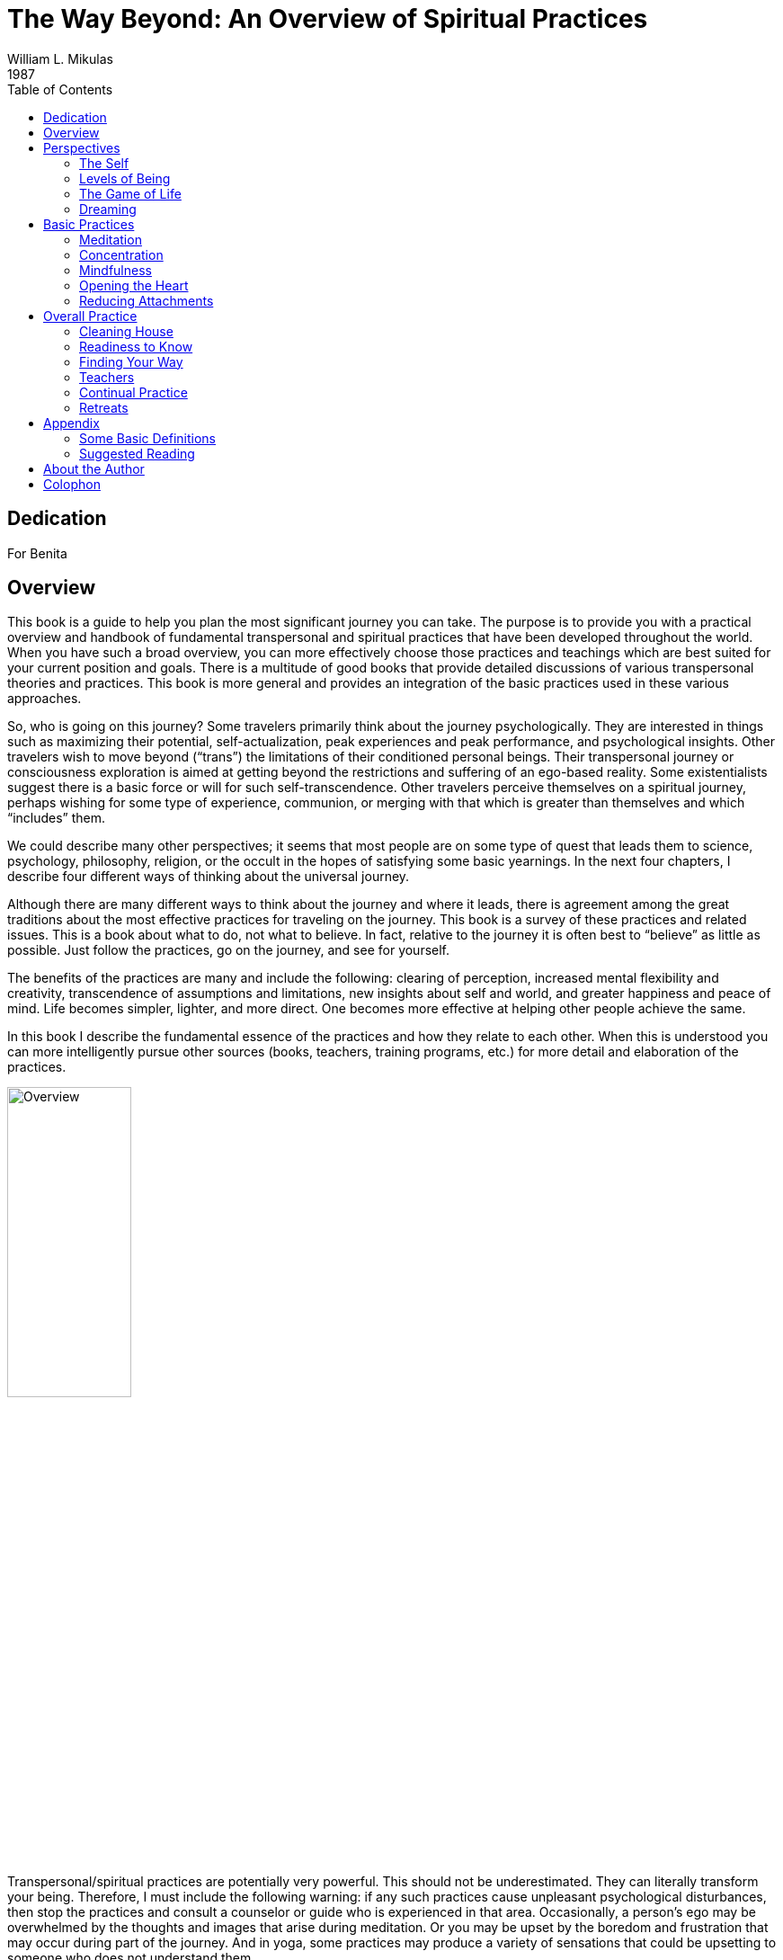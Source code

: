 The Way Beyond: An Overview of Spiritual Practices
==================================================
William L. Mikulas
1987
:doctype: book
:toc:
:front-cover-image: images/0-cover-1-front.jpg
:back-cover-image: images/0-cover-2-back.jpg

Dedication
----------
For Benita


[[overview]]
Overview
--------
This book is a guide to help you plan the most significant journey you can take. The purpose is to provide you with a practical overview and handbook of fundamental transpersonal and spiritual practices that have been developed throughout the world. When you have such a broad overview, you can more effectively choose those practices and teachings which are best suited for your current position and goals. There is a multitude of good books that provide detailed discussions of various transpersonal theories and practices. This book is more general and provides an integration of the basic practices used in these various approaches.

So, who is going on this journey? Some travelers primarily think about the journey psychologically. They are interested in things such as maximizing their potential, self-actualization, peak experiences and peak performance, and psychological insights. Other travelers wish to move beyond (“trans”) the limitations of their conditioned personal beings. Their transpersonal journey or consciousness exploration is aimed at getting beyond the restrictions and suffering of an ego-based reality. Some existentialists suggest there is a basic force or will for such self-transcendence. Other travelers perceive themselves on a spiritual journey, perhaps wishing for some type of experience, communion, or merging with that which is greater than themselves and which “includes” them.

We could describe many other perspectives; it seems that most people are on some type of quest that leads them to science, psychology, philosophy, religion, or the occult in the hopes of satisfying some basic yearnings. In the next four chapters, I describe four different ways of thinking about the universal journey.

Although there are many different ways to think about the journey and where it leads, there is agreement among the great traditions about the most effective practices for traveling on the journey. This book is a survey of these practices and related issues. This is a book about what to do, not what to believe. In fact, relative to the journey it is often best to “believe” as little as possible. Just follow the practices, go on the journey, and see for yourself.

The benefits of the practices are many and include the following: clearing of perception, increased mental flexibility and creativity, transcendence of assumptions and limitations, new insights about self and world, and greater happiness and peace of mind. Life becomes simpler, lighter, and more direct. One becomes more effective at helping other people achieve the same.

In this book I describe the fundamental essence of the practices and how they relate to each other. When this is understood you can more intelligently pursue other sources (books, teachers, training programs, etc.) for more detail and elaboration of the practices.

image::./images/1-overview.jpg[alt="Overview",width="40%",pdfwidth="40%",align="center"]

Transpersonal/spiritual practices are potentially very powerful. This should not be underestimated. They can literally transform your being. Therefore, I must include the following warning: if any such practices cause unpleasant psychological disturbances, then stop the practices and consult a counselor or guide who is experienced in that area. Occasionally, a person’s ego may be overwhelmed by the thoughts and images that arise during meditation. Or you may be upset by the boredom and frustration that may occur during part of the journey. And in yoga, some practices may produce a variety of sensations that could be upsetting to someone who does not understand them.

Finally, it would be useful here to make two distinctions: between “form” and “essence,” and between “religious” and “spiritual.” In this book essence refers to the fundamental nature of a practice or act, while form refers to the particular manifestation or example of the essence. Thus, when I discuss the essence of concentration, I am referring to a fundamental property of the mind (how focused or one-pointed it is) independent of the form the concentration takes (what the mind is focused on and related experiences). Thus, the practice of developing the essence of concentration is universal, even though the form of the practice may vary considerably. Thus, the form might involve sitting meditation or listening exercises, while the essence of what is being developed is the same. This book deals with the essence of basic personal and transpersonal practices, with various forms used as examples.

Confusing form with essence is a common trap for people on the journey. For example, an American who wishes to pursue a Hindu or Buddhist path may get lost in the form of the practice (concepts, culture, dress, vocabulary, etc.) and miss the essence of the practice which is universally independent of form. Now it may be practical and/or desirable to choose a particular form, but the form is only useful to the extent it facilitates developing or manifesting the essence.

People have described transpersonal experiences and insights within the forms of science, philosophy, religion, poetry, paintings, music, and teaching stories. But there is a universal essence to what is being described, some of which is called the Perennial Philosophy (see appendices), regardless of the various forms.

Similarly with the distinction between spiritual and religious: I use the term “spiritual” to refer to those practices, insights, states of being, and frames of reference related to that which is super-ordinate to, prior to, and inclusive of the individual. The essence of the spiritual is often found within the form of religion. By “religious,” I refer to those beliefs, rituals, and social customs which are the result of spiritual, political, and cultural forces. Thus, this is a spiritual book, not a religious book. It deals with spiritual practices, not religious beliefs. However, many of the spiritual practices will be described in forms drawn from the world religions. From a spiritual point of view the beliefs and devotional practices of a particular religion are helpful to the extent that they lead in a transpersonal direction, and harmful to the extent that they bind people to the form or politics. Even those religions which argue that there is nothing to do and/or that faith is sufficient advocate certain ways of being which are facilitated by the spiritual practices.

The essence of the spiritual and transpersonal practices is very simple and universal. But the depth and breadth hidden in this simplicity is continually uncovered as one continues the journey.


Perspectives
------------

[[the-self]]
The Self
~~~~~~~~
Since the journey leads beyond the self and is based on getting free from a self-defined reality, it is important to understand what the self is and how it came to be.

A newborn baby must learn to perceive the world. Although entering the world with the ability to sense many things, such as basic sounds and smells, the child must learn how to perceive. For example, in the case of vision, the child must learn how to move and focus the eyes, pick out particular forms, see shapes within shapes, and store some of this information in memory for future comparison.

The culture influences this learning by affecting what the child is exposed to and what the child is rewarded for perceiving. The culture also teaches the child a language with which to label and categorize perceptions. Eventually, the child’s perception and thinking are strongly influenced by language.

The child’s consciousness at first is quite undifferentiated. Sensations rise and fall, but there is little of the discriminating, categorizing, judging, and accepting and rejecting that is common to the adult mind; similarly, at first there is little sense of a personal self, a division of experiences into me and not-me. The child is said to be in a prepersonal stage, a stage of development before a sense of a personal, individualized self.

Then the child gradually develops a sense of self. At first this is influenced by the discovery of the body as something that can be controlled to some degree and as different from things outside the body. So the early sense of self is to some extent identified with the body.

Associated with the sense of self is a sense of will, the action or influence of the self. As the self develops and changes, so does the will. American mothers often talk about the “terrible twos,” referring to the fact that children around two years of age often practice exerting their developing self and will. This may take the form of being willful, controlling, or opinionated.

As a sense of self or “me” develops, so does a sense of “mine.” Not only does the child have a sense of an individualized self, but this self also possesses things in the world.

As this is happening, the child moves from the prepersonal stage to the personal stage, the stage of development centering around the self and will. This is the “fall from Eden,” the gradual “getting lost” in an ego-based reality.

image::./images/2-the-self.jpg[alt="The Self",width="40%",pdfwidth="40%",align="center"]

Now a person’s sense of self continually changes. As we get older and watch our body change, we identify less with the body. Rather, the body is perceived as being part of the self, or as something the self inhabits or controls.

Our sense of self may become more identified with the mind and/or social roles. A child asked to answer the question “Who am I?” may answer in terms of body and name, while an older person may answer in terms of social roles, such as vocation and family position. By now the person is probably strongly identified with some sense of self which is the thinker of thoughts, perceiver of perceptions, doer of actions, and consistent subject of many memories.

Thus, many people identify with the activity of their minds: “I am the thinker of these thoughts.” Others develop a sense of inner self in which the self is more of an observer: “I am the observer of the mind having thoughts. I am not the thinker of the thoughts, I am the observer of the thinker.”

Regardless of these distinctions, most adults have a sense of a separate self that exists in some relation to their bodies. Most people I have polled feel that “they” are inside their heads. Some feel they are inside their hearts, diffused through the whole body, or just above or behind the head.

Two important psychological phenomena commonly occur during the personal stage of development. One is that the person acquires a variety of thoughts, feelings, and attitudes toward the self, many of which are often negative in tone. Secondly, the person’s self may fractionate into several different selves and/or aspects of the self.

During development, our sense of self is continually being conditioned by parents, peers, television, and so forth. We come to believe we are smart or stupid, attractive or plain, worthy or unworthy, and so on. Thus, a person develops a self-concept and self-esteem. Now, surprisingly, our self-concept often is not very accurate. For example, a person who is generally perceived by others as clever and charming may perceive himself as being slow and dull. Many of the humanistic therapies focus on our unrealistic and/or overly negative associations to our self.

Many people are more tolerant and accepting of friends than of themselves. Thus, a recurrent theme in this book will be to “make friends with yourself.” This involves clearly seeing your strengths and weaknesses and unconditionally accepting them all, as you hopefully would with a good friend, while also recognizing ways to improve and trying to do so.

When a person dislikes some aspect of the perceived self, the self may be broken into parts and some parts pushed out of consciousness. Thus, the self becomes fragmented.

Similarly, a person may develop different selves for different situations, such as a parent self, an employee self, and a party self. Problems arise when we have trouble integrating these different selves into one self. For example, a person may have trouble combining the tough, hard-headed business person with the warm, compassionate lover and parent, although these are not necessarily incompatible. Some Western therapies, such as Gestalt therapy and Psychosynthesis, and some tantric and Tibetan Buddhist practices are designed to synthesize and integrate the various aspects of the different selves.

What I have described can be seen in the following common example: Parents want their child to be in some way different from the way he or she is. A part of the child’s mind assumes the parents’ position and then negatively evaluates other aspects of self. The child’s self is then split, and suffering results.

An important point to keep in mind is that, as a general rule, before we can adequately move into the next stage of development, we must resolve many of the issues of the personal stage. We need to Uncover and synthesize different aspects of the self, and to make friends with ourselves.

The next stage of development after the personal stage is the transpersonal stage. Here the person gets beyond the limitations and problems which result from identifying with a particular, restricted, individualized sense of self. It is not that the self ceases to exist or loses its functions; rather one transcends the identification with the self. This transcendence opens the person to greater clarity, freedom, and peace of mind. The fundamental essence of the self sits at the border between the personal and transpersonal. When one sees through the self, one sees into the transpersonal.

Ramana Maharshi, a respected Indian yogi, suggested the inquiry “Who am I?” as a major practice for moving from the personal to the transpersonal. The practice involves continually tuning the consciousness toward the subjective experience of the self. Who is reading these words? What is your direct, first-hand experience of this self who is reading? Who is the observer of the self? This is a powerful practice that leads to ever subtler levels of the apparent self.

Similarly, Buddhist vipassana meditation practices lead to a direct experience and insight into the nature of the self. When the mind is sufficiently calm and aware, it is turned on the experience of self. What is found is that there is no constant, unchanging entity of self; rather there is a dynamic set of processes of grasping and contraction. Seeing through this is liberating.

But all of this is getting too far ahead. This book surveys those practices which help to resolve issues at the personal stage and lead to the transpersonal. You can see the exact nature of the self and the transpersonal for “yourself” later in the journey.

[[levels-of-being]]
Levels of Being
~~~~~~~~~~~~~~~
There are four levels of being human: the biological, the behavioral, the personal, and the transpersonal. These four levels are totally interrelated and exist in practically everyone, whether we are aware of them or not.

The biological level, the level of the body including the brain, is the exquisite product of dynamic forces that can be viewed evolutionarily and/or teleologically. Its form and nature are the result of the interplay of genetic, environmental, and learning factors. It strongly influences the other three levels and depends on them for most effective functioning.

The biological level is the species level, what it means to be homo sapiens. This includes what we as a species are capable of sensing; our limitations are in what we are capable of seeing, hearing, smelling, tasting, and feeling. For example, the visual spectrum is a very small part of the electromagnetic spectrum. Yet we readily develop a sense of “reality” based on what is perceived through these small windows.

The major characteristic of the human species is that it was biologically selected for its capability to learn, with predispositions for certain types of learning, such as for language. Through learning, humans can adapt to various situations without requiring biological changes in the species. Through learning, humans can communicate, store, and transmit knowledge and, thereby, develop cultures.

The biological level is the level of many individual differences including physical characteristics, reactivity of the nervous system, chemical balances in the brain, and variability of blood sugar level. These and a host of other biological factors can influence emotions, thinking ability, sense of well-being, and ability to maximize processes of the other three levels.

Good breathing, exercise, and nutrition are stressed by many spiritual disciplines. This includes learning deep breathing and the influence of breathing on biological, psychological, and spiritual states. This has been particularly well developed in the yoga of India and the Taoism of China. Exercise strengthens the cardiovascular system and improves flexibility and muscle tone. Appropriate exercise also improves mood, promoting peacefulness of mind. Good nutrition involves establishing a healthy diet and learning how different foods influence energy, mood, and psycho-spiritual state. There are great individual differences here. Ayurvedic nutrition in yoga has much to contribute.

The second level of being human is the behavioral level, which deals with the output of the biological level. What do the body and brain do? Behaviors include moving, talking, emoting, and thinking. Thus the behavioral level includes how we act, feel, and think. Specific behaviors are a function of biological factors interacting with learning and motivation. Behavior modification is an effective current Western therapy for dealing with behaviors, and changes at the behavioral level often produce changes at the biological level.

The third level, the personal, is the level of subjective consciousness, which includes the subjective experience of the first two levels. Somehow related to the behaving body/mind is a sense of conscious awareness. It is the level of mind and perception, as opposed to brain and sensation. I am aware of the thinking and imaging of my mind, however it may be related to the physical brain. I am aware of my perceptions of seeing, however they may be related to visual sensations affecting the eye and brain. The limitations of the biological level and the dynamics of the behavioral level greatly influence what gets into consciousness at the personal level.

Here also is the seat of the personal self discussed in the last chapter. For not only is there consciousness, but the consciousness is often from the vantage point of an individualized self and related will. And this self-based consciousness can also be aware of itself to some extent. I can examine my sense of self. So we say there is self consciousness.

Being the seat of the self, the personal level is also the domain of self-concept, self-esteem, self-determination self-control, self-efficacy, and so forth.

Although such self-based experiences can sometimes be changed by interventions aimed at the personal level, they are often most effectively changed via changes at the biological and behavioral level. Thus, a person with a poor self-concept may not be best helped by confronting the self-concept. Rather, it may be better to help the person learn new social and vocational skills, learn better control of thoughts, and overcome specific behavioral problems. This will lead to more effective and happy living, which will usually improve the self-concept. Thus all the great spiritual traditions recognize the importance of ordering one’s life on moral and practical guidelines and cleaning up one’s life at the biological and behavioral levels to facilitate changes at the personal and transpersonal levels.

Conversely, changes at the personal level, such as improving attitudes toward the self or synthesizing disparate aspects of the self, often produce changes at the behavioral and biological levels. Resolving personal level issues increases awareness of body and behavior, reduces stress, and breaks down some of the apparent barriers between levels. And changes at the personal level are often necessary or useful before one can most effectively work at the transpersonal level.

At the boundary of the personal level and the transpersonal level is the very essence of the self. Existentialists often confront the self and related will around issues concerning individual existence. Topics of importance to many existentialists include personal autonomy, authenticity, self-actualization, mortality, aloneness, meaning, responsibility, and freedom. Imbedded here are many potential sources of anxiety, such as that related to boundaries of being, feelings of isolation, threat of death, sense of fundamental impotence, and perceived absurdity. These existential anxieties are often not resolvable at the personal level, but are transcended in the transpersonal level.

The fourth level, the transpersonal, is beyond and “prior to” the personal level. It is the field of forces in which the apparent self emerges and changes. It is consciousness per se, rather than the contents of consciousness of the personal level. It is pure existence prior to the form of existence. It is a state-of-being of fundamental peace and equanimity, as opposed to the pleasure and pain of the other levels. It is the ground in which one’s vantage point is no longer identified with the individualized self of the personal level.

Although everyone exists at the transpersonal level, most people most of the time are constricted in their awareness to the personal level. It is usually only in special circumstances, such as the birth of a child or a religious experience, that one consciously touches the transpersonal. But this level is always there. Thus, it is not something to be acquired or achieved, only realized. It is not something that the self can experience or possess since it is beyond the self. Developmentally, most people move from the prepersonal stage to the personal stage, and they basically get stuck there, unaware of the transpersonal level of their being. Continued development into the transpersonal stage involves the freeing realization of the transpersonal level, which was always present.

It is difficult to describe the transpersonal in terms of traditional conceptual knowledge, for the transpersonal level is based on insights and knowledge that is of a type different from conceptual knowledge. Transpersonal knowledge is usually validated in a way that seems immediately obvious, like the “ah-ha” experience. This book provides various conceptualizations of the transpersonal. Yet the transpersonal is not adequately approached or understood conceptually, so the concepts are useful only to the extent that they lead beyond themselves to other types of knowing. There is no particular idea, concept, theory, or belief that I am arguing for. You as a reader will agree or disagree with different statements, choosing what is useful to you. Find and develop those ideas and related practices which speak to you. But be careful that clinging to particular ideas or beliefs doesn’t impair your progress into broader domains of knowing and being.

[[the-game-of-life]]
The Game of Life
~~~~~~~~~~~~~~~~
Consider popular games like Monopoly, backgammon, and bridge. How well one does in these games is a combination of skill and luck. For many of us the amount of fun we have playing such games depends on whether we win or not. If we are winning, we enjoy the game much more than if we are losing. And some people gloat when they win and complain when they lose.

There is another less common type of game player. For this player, whom I call a meta-player, the fun is in the playing of the game, not in winning or losing. The meta-player tries to win, since that is the objective of the game, but the fun is in playing the game, win or lose. Thus the meta-player always has a good time, while the happiness of the average player cycles up and down.

Next, consider the game of life, the adventure-drama of daily living. Everyone has ideas about what constitutes winning here. Winning might be measured in terms of money, prestige, friends, health, pleasure, or spiritual progress. Most people sometimes win in the game of life and sometimes lose. Like most games, the game of life has components of both skill and luck. Some things you can control and master; some things you can’t.

For everyone who plays the game of life it is important to learn to play the game well, to play skillfully, with clarity, precision, and compassion. We need to acquire the knowledge and skills to maximize winning and to increase the role of skill over luck. Unfortunately, for the average player happiness depends on the amount of winning, but for the meta-player happiness is based on simply playing the game. The meta-player considers the game very important and does his best to win. But the meta-player enjoys and appreciates just the opportunity to play.

The game of life is filled with pleasure and pain, and a common objective of the game is to maximize pleasure and minimize pain. All this is fine at the level of the game. But the common trap is to allow our happiness to be dependent on the amount of pleasure in the game. Happiness is better based on how you play the game, rather than the outcome of the game. This is the “secret” of the meta-player. As one learns this, one gradually gets free from the game, which is the key to the transpersonal. So there is pleasure and pain at the level of the game, and happiness at the level of how you play the game. Beyond this, one finds a peace of mind which is totally independent of the game.

Similarly, the game of life is filled with potential sources of stress that can impair the body and mind. The average player experiences considerable stress in the game, while the meta-player experiences much less stress and can often transform potential sources of stress into sources of energy.

image::./images/4-the-game-of-life.jpg[alt="The Game of Life",width="60%",pdfwidth="60%",align="center"]

In the first chapter, I made a distinction between “religious” and “spiritual.” In terms of the analogy of this chapter, we can say that religion is at the level of the game, while spirituality is involved with getting free from the game.

In many games it is possible occasionally to call a time-out and step out of the game for a while. This gives you a chance to catch your breath, see the game more objectively, and re-evaluate your game strategy. Unfortunately, few players ever take time-out from the game of life; they just keep playing. They may change aspects of the game, such as the setting, but they are always in the game. In this book you will learn how meditation is a way to call time-out in the game of life. And the chapter on retreats discusses additional ways.

Another type of game on the market today is the role-playing and/or fantasy game, such as “Dungeons and Dragons.” In these games the player may assume a role, such as that of wizard, pirate, mafia boss, or extra-terrestrial. Thus, a player may be a pirate while in the game, but step out of this role during time-outs and when the game is over. Occasionally problems arise when a player has trouble totally getting out of the role he assumed for the game.

The game of life is a role-playing game in which you have been taught a specific role by parents, friends, teachers, and your culture. As in all role-playing games, it is important to really get into this role and have fun playing it as best you can. The problem with the game of life is that people get so caught up in their roles that they begin to believe and defend them. They get lost in the melodrama and start believing that the game is basic reality. The meta-player sees through this, recognizes the restricted “reality” of the game, and does not identify the “self” with the role. When a person sees through or wakes up from the role-playing game of life, he realizes that whoever he is it isn’t the role. He becomes less vulnerable for he can’t be hurt in many of the ways the character in the game can be hurt. He realizes that a person is not his behavior. Our essence is different from our actions. We can learn the importance of loving ourselves and others unconditionally, regardless of how we or others behave in the game. We may like and dislike some of our own and others’ behaviors and may try to change some of them. That is fine at the level of the game, but beyond this is the unconditional acceptance and love of all players, many of whom are lost in the game.

For practical reasons, most people must continue to play their roles in the game, although they can significantly alter the roles. The trick is to be able to continually play the game but not be lost in it. This is the great spiritual teaching that one should be “in the world but not of it,” emphasized by the Christ, the Buddha, the Sufis, and others.

[[dreaming]]
Dreaming
~~~~~~~~
When you are asleep and dreaming, the dream can seem very real; you are living in a different reality, a different state of consciousness. The rules of reality in the dream are different from the rules of the normal non-sleep consensus reality. In the dream, people may pop in and out of existence or change into other people or other beings. In the dream, you may be able to do miraculous things or be many different people. The sense of self can be very different from the sense of self in the normal non-sleep conscious state.

Sometimes you might “wake up” in the dream; that is, you might still be dreaming but be aware that you are dreaming and that the dream is not “real.” This is called “lucid” dreaming. People can learn how to wake up more often in dreams and thus profit more from the dream state. They can then alter the dreams in various ways. Similarly, a hypnogogic state of consciousness may occur as a person starts to fall asleep; this is the drowsy place between awake and asleep. Here a person may have an awake type of conscious awareness of dream-like mental activity beginning to occur.

So people can be awake in varying degrees during sleeping dreams. But for most people most of the time, when they are dreaming they are lost in the apparent reality of the dream. When they wake up, they see the dream for what it is: the mental activity of a particular state of consciousness, a subset of a broader reality.

image::./images/5-dreaming.jpg[alt="Dreaming",width="60%",pdfwidth="60%",align="center"]

Now consider the next step, waking up from the normal awake consciousness. What would it be like to wake up from this consensus reality, wake up from this ego-based level of consciousness? In fact, throughout recorded history everywhere in the world there have been people awakening. To these awakened beings, normal conscious reality is like a dream. It seems very real to most people, but once you awaken it is seen for what it is: the mental activity of a particular state of consciousness, a subset of a broader reality.

Some people who are lost in the waking-dream of normal consciousness may occasionally be aware they are dreaming. Some dreamers may even learn ways to wake up in the dream. But for the person who has awakened from the dream, it is clear that all one has to do is wake up. Much of what one does in the dream itself is related only to the melodrama of the dream, not to waking up from the dream.

This leads to a fundamental spiritual truth: there is nothing you must do in order to awaken, just wake up. Activities within the dream are still within the dream; it is a matter of waking from the dream. The self can improve itself and collect experiences and ideas; but this does not necessarily ever lead beyond the self. Zen is founded on this spiritual truth. Zen teachers and practices are continually confounding the student’s attempt to achieve something within the dream. Rather, Zen continually exposes the student to the awakened perspective, which is everyone’s fundamental ground.

Now simply being told to wake up is not very helpful. What is the dreamer to do? Fortunately, the answer is clear. The dreamer follows those practices which improve life within the dream and set the stage for awakening. This book summarizes such practices.

Thus, the seemingly paradoxical truth is that the dreamer carries out practices within the dream that facilitate awakening from the dream, which in turn leads to the realization that nothing had to occur in the dream in order for one to be awakened.

The awakened state has been described in many terms including enlightenment, satori, cosmic consciousness, Christ consciousness, consciousness-without-an-object, at-one-ment, illumination, and return to the source. Although these terms are not equivalent, the fundamental perspective of awakened beings is universal. It is a conscious perspective which is prior to and inclusive of the normal state of consciousness. All the descriptive analogies for moving into this transpersonal domain are inaccurate in many ways. But the analogy of waking from a dream is quite useful and popular. Other common analogies include levels of consciousness, rebirth, escape from prison or bonds, and mythical quests.

Few people suddenly wake up. For most it is a case of gradually awakening, with slow, uneven “progress.” Sometimes there is a good jump “forward,” sometimes a melodramatic fall “backward.” Sometimes there is continual “progress.” Sometimes frustrating stuckness. Eventually the person may have the feeling of waking up, falling asleep, waking up, etc., with the waking up times gradually becoming more frequent, longer, broader, and subtler.

The key here is not to get caught up in the drama of the “progress” of awakening as perceived by the dreamer. This only reinforces the illusionary search within the dream. Rather, one continues the practices within the dream, learns not to equate objectives of the dream with probability of awakening, and continually reorients toward that which is superordinate to the dream.


[[basic-practices]]
Basic Practices
---------------

[[meditation]]
Meditation
~~~~~~~~~~
The word “meditation” is used to refer to many different things. For some it means to think about or ponder over something (“I’ll meditate on that”). For others it means to fantasize or daydream. For still others meditation is necessarily a religious or occult practice. None of these interpretations is what is meant here.

In this book meditation is a “time-out” from “the game of life.” It is a time to set the body down and relax the mind. It is an opportunity to work with the processes of the mind and disentangle oneself from the ordinary melodrama.

image::./images/6-meditation.jpg[alt="Meditation",width="40%",pdfwidth="40%",align="center"]

The fundamental meditation practices of all the world’s great meditation traditions can be reduced to two basic components: processes of the mind and objects of attention. All the great traditions emphasize the development of one or both of two fundamental processes of the mind: concentration and mindfulness. These will be discussed in the next two chapters.

The second basic component of meditation, the object of attention, is what the meditator focuses Consciousness on, with eyes open or closed. It might be something you look at, such as a photograph or mandala. It might be sounds, such as a prayer, chant, or mantra. Or it might be an image called up in the mind. The object is chosen because of particular properties of the object itself and/or associations it has for the meditator.

In the spiritual exercises of St. Ignatius, the objects of attention are scenes from Christ’s life, used as a way of opening to Christ. A yogi might focus on the mantra _aum_, a primordial sound leading one back toward the source. A Tibetan Buddhist might focus on the image of a “deity” which represents a particular aspect or force of the mind. A Theravadin Buddhist might meditate on the death and decay of the body as a means to get free from vain attachment to the body. And Western therapies are filled with imagery techniques in which clients focus on specific imagined scenes. Therapeutic change is attributed to processes such as covert conditioning, modeling, reprogramming the unconscious, and altering expectations.

The multitude of objects of meditation is not within the domain of this book, with a few exceptions to come later. Rather, the emphasis is on the basic form, attitude, and mental processes of meditation. When these are mastered to some extent, the meditator can more profitably choose and utilize various objects of meditation which are more specialized to particular paths and/or individual needs.

Physical Form
^^^^^^^^^^^^^

The Buddha suggested four basic forms for meditation—sitting, lying, standing, and walking. As sitting is the best form for most people, this is the form I will describe. You can later adapt what is said to other forms. Lying down is a good form for some people, but most are more likely to fall asleep. In the mindfulness chapter I describe a walking meditation.

For sitting meditation, you want to set your body down so that the spine is basically vertical, the body is relaxed and balanced, and you are not leaning in any direction. There are many ways to sit, including on a chair with feet flat on the floor and not leaning against the chair. The most popular position is sitting cross-legged on the floor on a cushion to help provide a firm, stable base. (The lotus position with legs crossed and feet on thighs is good if you can easily do it. The half lotus is too unbalanced.) The key is to have a firm, balanced base so that you can sit for a while without strain or expending much energy. Shift around and settle into a balanced position.

Set your hands in your lap, palms up, with the non-dominant hand on top. If you are right- handed, your right hand is dominant. One way to position the hands is with corresponding fingers on top of each other and thumb tips gently touching. Shoulders should be aligned above the hips, head forward and allowed to hang down, and eyes closed. Take a couple of deep breaths, and then let your breathing go naturally, breathing through the nose as much as possible.

Breath as Object
^^^^^^^^^^^^^^^^

Now what do you do while sitting like this? Simply observe your breath. Worldwide, the breath is the most used object of meditation. There are many reasons for this. The breath is always there, so it is readily available and a constant reminder when your practice becomes more continuous. There are many lessons to be learned from the breathing, such as how to get out of the way and let things naturally happen. For many people, such as yogis, the breath is seen as a manifestation of the fundamental life energy. There are many ways to follow the breath. One way is to focus on the breath at the tip of the nose. Notice the air movement through your nose and how it swirls around the tip of your nose when you breathe out. Notice how the air coming in is cooler than the air going out. Notice how sometimes you breathe primarily through one nostril.

A second way to follow the breath is to watch the rising and falling of the diaphragm, the partition of muscles and sinews between your chest cavity and stomach cavity. Whereas shallow or frightened breathing mostly involves the chest muscles, healthy relaxed breathing is based on the diaphragm. When the diaphragm rises, it forces air out of the lungs. When the diaphragm falls, air comes into the lungs and the stomach is pushed out. Thus, a third way to follow the breath is by watching the rising and falling of the abdomen itself.

In the next few days practice sitting a number of times as described above, and try watching your breath in the three different ways. Find the one that works best for you, and make that your form of meditation. You can always change later, but it is good not to change around too much, Particularly at first. In the Theravadin Buddhist tradition it is suggested that following the breath at the tip of the nose or at the diaphragm is best for <<concentration,quieting the mind>>, while watching the abdomen rise and fall is best for <<mindfulness,mindfulness>>.

Setting
^^^^^^^

Where and when you meditate is important. Have a special place, perhaps with a special cushion or robe. Over time these props may help get you in the right “mood” for meditation. Free yourself from interruptions by taking the phone off the hook, putting out a “do not disturb” sign, etc.

Find your best time of day to meditate, a time when you are relaxed, not tired, and not too hungry or too full. Experiment to find the time that best suits your lifestyle and body cycles. Ideally, it is best if it is about the same time each day. Near the beginning and end of each day are two good times. In the morning after one has risen, used the toilet, and perhaps exercised is a good time as it clears the mind and predisposes one in a positive direction. At the end of the day, before one gets too tired, is another good time as it quiets the mind and allows for the day’s activities to be more processed and resolved.

At first it is good if you meditate ten to fifteen minutes a day four or more days a week, then gradually build up to fifteen to thirty minutes a day at least six days a week. If you can meditate more than once a day, that is great.

In fact, just a minute of being quiet and aware is very powerful. But most people, at least for a while, need to sit longer for such minutes occasionally to occur. Also, there will be times when your mood and circumstances encourage you to sit longer than usual, and there may be times you crave meditation simply to relax and re-center yourself.

The Practice
^^^^^^^^^^^^

The practice is very simple, although most meditators make it very difficult. All you do is sit down, relax, and watch your breath whenever you can. Now much of the time your mind will be running all over, perceiving, thinking, planning, and remembering. Only some of the time will you actually watch your breath. This is common and to be expected.

However, you do not want to actively encourage this mental activity or choose to let yourself get lost in it. Rather, you want just to notice any mental activity and return to your breath whenever you can.

Similarly, many sounds, body feelings, and other sensations will arise and attract your attention. Whenever this happens, simply notice the sensation and return to your breath. If you have to move, such as readjusting your legs or scratching your nose, simply move, notice all related sensations, and return to your breath.

Various insights and new ideas may arise during meditation, such as solutions to problems or new perspectives on yourself or others. Whenever these arise, simply notice them and return to the breath.

For a few people, some of the things that arise during meditation can be disturbing. If this happens to you, stop meditating until you consult a qualified meditation teacher and/or psychological Counselor.

So the practice is very simple. You just sit and watch your breath; no matter what arises in your consciousness, you simply note it and return to your breath. Often what arises will pull you into itself, so that it is a while before you return to your breath. No problem; this is common and natural. Just return to your breath when you can. Don’t worry about how often any of this happens. Just return to your breath whenever you can.

When you return to the breath, it is a matter of gently and firmly bringing your attention back to the direct experience of breathing at the chosen point of focus, such as the tip of the nose. It is not thinking about breathing or thinking about where your attention was. It simply is returning to the experience of breathing. Don’t try to hold your attention on your breathing; that won’t work. Just bring your attention back when you can.

An effective way to help focus your attention on your breathing is through the simple labeling of “in-out” or “rising-falling.” When following the breath at the tip of the nose, silently say “in” to yourself when breathing in and “out” when breathing out. If you are watching the rising and falling of your diaphragm or abdomen, use the words “rising” and “falling.” If you wish to use a mantra, you can use the yogic liberation mantra _“So Ham”_ (“I am That”) or the Buddhist mantra _“Budd-ho.”_ In the first, you would say _So_ (pronounced SOH) on the outbreath and _HAM_ (pronounced HUM) on the inbreath. In the latter, you would say _Budd_ on the inbreath and _Ho_ on the outbreath. If in doubt, simply use “in-out” or “rising-falling.”

So the practice consists of just sitting and noticing whatever sensations, thoughts, and images arise in consciousness, and then gently bringing the attention back to the breath. Keep repeating this process for the duration of the sitting. If necessary, you can set a timer to tell you when the time is up. When the sitting is over, don’t jump up and back into your world. Rather, slowly open your eyes, slowly start to move, and slowly move into the world. During this transition, try to be as aware as possible of all sensations, thoughts, and images. Try to maintain a calm and clear mind as long as possible. From your perspective, there will be good meditation days and bad days, days you seem to make “progress” and days you are frustrated, days you wake up more and days you fall asleep. All of this is secondary to simply continuing the practice. This is very important. You must practice on a regular basis. Your mind will come up with lots of reasons why you can’t meditate, today or this week or until. . . . Don’t fall for any of these reasons; just do it. And if one of the reasons arises during meditation? Notice it and return to your breath.

With practice, the distinction between when you are meditating and when you are not will gradually dissolve, and a lot of the initial inertia and struggling will be overcome.

Attitude
^^^^^^^^

The attitude you have toward meditation is very important. How you approach it is as important as the form and practice you use. Meditation should be something you regularly do, like brushing your teeth. If you make it into a major task, if you make a big deal out of being a meditator, you may struggle with the practice. So, just do it.

There are three significant and totally interrelated attitudes to cultivate: making friends with yourself, being in the here and now, and letting be.

_Making friends with yourself_. During meditation, at least at first, you will have many thoughts and reactions about meditation and your ability to meditate. You will evaluate how well you think you are doing and perhaps compare it to how well you think you should be doing or how well you think someone else is doing. You may become dissatisfied by your perceived rate of progress and/or what you are experiencing. You may have some negative feelings toward yourself as a competent meditator. You may tell yourself why meditation is not for you, why this is not the best time in your life for you to be meditating, and so forth.

This type of evaluation is counterproductive, for meditation involves developing a non-evaluative quality of mind. Also, you must begin and be where you are. To assume or desire to be “further” along the path than you are creates delusion and suffering and impairs meditative practice. So during meditation, you need to make friends with yourself, accepting yourself unconditionally. If during meditation you have a pain in your leg you can’t ignore, your mind is racing about, and you have thoughts about how poor your meditation practice is going, once again just notice it, and return to noticing your breath. Make friends with yourself. Whatever sensations, images, and thoughts arise are okay, so long as you continue the practice and cultivate unconditionally accepting yourself. You will want to alter your practice based on what you encounter and learn, but always accept yourself.

_Being in the here and now_. In the early stages of meditation your mind will run all over, including going to plans and anticipations of the future and memories of the past. Meditation practice involves continually coming back to the direct experience of your breathing here and now. With experience, you will see that your mind spends little time in the here and now and a lot of time in the imaginary past and future. During meditation let the past and future go (you can tend to them later). You want to cultivate the ability to simply be here and now.

The purpose of singing is not to get to the end of the song. The purpose of dancing is not to get across the dance floor. Rather, the singing and dancing are enjoyed for the activity itself. A similar attitude should be taken toward meditation. Although meditation practice can lead to many positive results, during meditation one should not be concerned with progress or any possible outcome. Rather, one should simply enjoy the practice and whatever is going on here and now. Like dancing and singing, enjoy the activity of meditation and have a good time. Take meditation instant by instant. Regardless of what happened an instant before, each instant is an opportunity to pull into the here and now. Each instant is an opportunity to relax, center, and be more aware.

_Letting be_. During meditation you want to let things be as they are and perceive them as clearly as possible. You want to simply be in the here and now, not involved in some struggle or quest. You want to be open to new experiences, but not seek them out. You want to have the attitude that nothing need be accomplished. This is very hard for Americans who often have the feeling they are wasting time if they are not actively trying to achieve something. But this achievement attitude is not what is wanted in meditation. Meditation is a time to simply settle in the here and now and let things be as they are. This is true even for active meditation practices, such as the cultivation of concentration or mindfulness.

Finally, it is important to note that these attitudes of meditation apply to many aspects of living and spiritual practice in general (see appendix). But they are often harder to notice and work with when one is caught up in a complex situation in the melodrama of life. Thus, one begins working with them in the simple situation of meditation, gradually training the mind to notice them in more complex situations. Meditation practice is a microcosm for living in general. For example, learning to make friends with yourself during meditation will lead to your recognizing the importance of doing so at other times.

Meditation is a very simple and very powerful practice for personal and transpersonal growth. But just reading about it is of little value. One must do it regularly for some time. The results can be dramatic, but they often come slowly and subtly. Patience and practice are highly rewarded.

[[concentration]]
Concentration
~~~~~~~~~~~~~

When most people are awake in the world, their minds are continually running—think, think, see, see, feel, feel, see, think, feel, hear, think, think, see, and on and on. Even when they relax, such as turning to reading or television, it is just a change in the stuff the mind responds to—see, see, think, see, think, think, etc. The mind is a wonderful power tool that is usually running out of control. Since this is the “normal” state of affairs, most people are not aware that their minds are out of control or how advantageous it would be to have more control over this power tool.

In Eastern analogies the mind is described as a drunken monkey, which runs wildly about in a room with six windows. Five windows correspond to the five physical senses (seeing, hearing, etc.), and the sixth window corresponds to the mental sense (thinking, remembering, etc.). The drunken monkey races from one window to the next. For most people it is almost impossible to slow the monkey down or keep it at any particular window for more than a very brief time. This chapter deals with taming the monkey. But the monkey does not want to be tamed and will give us various reasons and experiences to keep from being tamed. And since the monkey is our own mind, these will be convincing reasons and distracting experiences. There are many impairments caused by a mind out of control. Most people are not very good at listening to others, even though they think they are. When another person is talking and one should be listening, the mind is running about reacting to what is being said and planning what to say in response. As the topic becomes more important and/or emotional, the listening usually decreases. Similarly, many people have trouble reading or studying as the monkey keeps running off. Do you periodically get to the bottom of a page and realize you don’t know what you have just “read”?

Some people can’t leave their work at the office. When they are at home with the family, their minds keep returning to the business. Some people have trouble getting to sleep at night because their minds keep going to personal concerns, plans for the next day, and so forth. And some are readily thrown into depression because they can’t prevent their minds from thinking certain thoughts that lead to depression.

These and many other problems are caused by the drunken monkey. The solution is to tame the monkey through developing concentration or one-pointedness. Concentration is the ability to hold the mind where we want without it running off. Even developing a small amount of concentration can be a big help.

Meditation practices to develop concentration are also called tranquility meditations. For as we develop concentration, we also quiet and relax the mind, which to some extent relaxes the body. Developing concentration is a good way to learn to relax, particularly if many of the sources of stress and anxiety are primarily mental.

image::./images/7-concentration.jpg[alt="Concentration",width="60%",pdfwidth="60%",align="center"]

From a transpersonal standpoint, there are even stronger reasons for developing concentration. If we are always lost in monkey business, then all we will ever know are our own thoughts and perceptions. Our reality is defined by the monkey. To wake up from the dream, we need to quiet the mind so we can be open to a broader reality and other types of knowing. The door to the transpersonal is found in the spaces between thoughts. Behind and before all the thoughts and perceptions is a domain of consciousness that is very sane and calm. Don Juan, Castaneda’s Yaqui Indian sorcerer, said, “The world of sorcerers opens up after the warrior has learned to shut off internal dialogue.” The Third Chinese Patriarch of Zen stated, "Stop talking and thinking and there is nothing you will not be able to know.” And mystics have continually said that the way to the mystical level requires emptying the mind of all thoughts, images, and perceptions.

Now this does not involve impairing the useful functioning of the mind. (Did your drunken monkey tell you it would?) In fact, getting control of your mind lets you use it more effectively. You control what your mind does and doesn’t pursue. But as you quiet the mind, you get free from it, stand back from it, and see it in a broader perspective. Then as your reality is no longer totally restricted to the usual mind stuff, your consciousness is open to a broader and more fundamental reality. You are open to insights and knowledge different from the conceptual knowledge of the monkey.

But this is all much further down the road. At the beginning, you want to develop concentration for its many personal benefits. As your concentration improves, it will aid many other aspects of your spiritual practice, and as your mind quiets, you will gradually have access to the transpersonal domain.

For most people, meditation is the best place to start developing concentration. This is particularly true for people who lead a complex life, such as most Americans. The practices outlined here assume you have spent some time, at least a couple of weeks, doing meditation as described in the previous chapter.

Each time the monkey runs off, gently and firmly reel it back in. In meditation whenever the mind leaves the breath (or other focus of meditation), gently and firmly bring your attention back to the breath, thus gradually developing concentration. You want to notice whatever catches your attention, but minimize getting lost in it. For example, if a particular sound draws your attention, notice the sound, but don’t get into categorizing, evaluating, or thinking about the sound. Just notice it and return to your breath. Often you will get lost in the distraction, such as lost in memories or lost in thinking about some feeling. When you become aware that you are lost in some distraction, gently and firmly return your attention to your breath. Don’t worry about how long you were lost or judge yourself. Just return to your breath. Forget about the past. Develop concentration here and now in each instant of meditation that you can.

For a while your mind will be readily distracted, regardless of how you structure the meditation. If it is not one thing, it will be another until you have developed some degree of concentration. So, if one day you are particularly distracted by certain sounds, you may wish to reduce these sounds. But don’t blame your lack of concentration on the sound . Even if you eliminate the sounds, something else will distract you. The problem is in the control of your mind.

Sometimes a particular distraction, such as a sound or feeling, is so strong that it keeps pulling your mind to itself. In this situation, focus on the distraction and keep bringing your attention back to it. After the distraction has lost much of its power over your mind, return to your breath as the focus of attention.

At first, most people have a lot of trouble concentrating and are surprised at how little control they have over their minds. Even after one has developed a fairly concentrated meditation, the next day the drunken monkey may be at its wildest. Be patient and accept where you are. Gradually, you will develop concentration during meditation, and you will notice increased concentration in daily living. These effects will probably be subtle at first, but will grow stronger, and after a few weeks you may notice that you concentrate better on your reading and/or listen better when others are talking.

As your concentration improves, you can further develop it in almost any situation. For example, when listening to others or to music, keep your attention on what you are hearing. Whenever you are aware your attention has drifted, gently and firmly bring it back to listening. This type of concentration practice can be done when watching a movie (focus on seeing), exercising (focus on body sensations), bathing (smells and feelings), eating (tastes and smells), praying (absorption in devotion and communion), or almost any other activity.

Concentration helps brings you more into the here and now and allows you to stop and smell the flowers, to experience the beauty of reality in the midst of monkey business. In a popular story told by the Buddha, a man crossing a field encounters a tiger. Chased by the tiger, the man comes to a precipice, grabs a vine, and hangs over the edge. Hanging there, he sees the tiger above him, and far below a second tiger waiting. Two mice, one white and one black, begin to gnaw on the vine. Seeing a strawberry nearby, the man reaches over with one hand and plucks it. How sweet it tastes!

The Buddhist/yogic literature describes eight jhanas, levels of samadhi (concentration and absorption) that can be achieved by advanced meditators. During the first four jhanas, concentration continually increases while distractions (including thoughts and pain) decrease. Rapture and bliss are experienced, but are gradually replaced by equanimity, in which all arisings in consciousness are accepted equally. At this point (the fourth jhana), there is no suffering or joy, and concentration is imperturbable. The last four jhanas are beyond all perception of form and involve consciousness of infinite space, objectless infinite consciousness, awareness of nothing-ness, and finally, neither- perception-nor-nonperception.

Such meditative levels need not concern us now, nor should they be taken as necessary for optimal spiritual work. Rather, seek to gradually increase your concentration and discover how it aids your personal and transpersonal growth.


[[mindfulness]]
Mindfulness
~~~~~~~~~~~

Everyone has some degree of awareness, a subjective conscious experience of noticing. Not only do the eyes and the brain process visual information, but we often have the subjective experience of seeing something. The object of awareness and awareness itself usually arise together, at the same time, so awareness and the objects of awareness are often confused. But it is possible to develop this awareness over and above what you are aware of. You can increase the range of your consciousness, developing an intentional awareness that Buddhists call “mindfulness.”

Developing mindfulness involves cultivating awareness of whatever arises in consciousness. Mindfulness is sometimes called “bare attention” because it is just noticing whatever arises in consciousness. Mindfulness is not thinking about or reacting to what arises; the mind does the thinking and reacting. Mindfulness is just noticing whatever arises in consciousness, including the thoughts and reactions of the mind. Mindfulness is sometimes called “choiceless awareness” because it does not direct or influence what comes into consciousness. It is an open, clear, calm, sane awareness that objectively notices whatever arises in consciousness without elaborating on it, reacting to it, identifying with it, or getting lost in it.

image::./images/8-mindfulness.jpg[alt="Mindfulness",width="60%",pdfwidth="60%",align="center"]

In intermediate stages of developing mindfulness, one moves into the “witness” space. From this vantage point, one observes the contents of consciousness, including thoughts and images, without getting pulled into them. Here, one’s sense of self is no longer identified with the contents of the mind. This is very liberating and opens the door to the transpersonal.

Many people at first confuse mindfulness with thinking. Thus, a person may have a thought and then think about having the thought. But this is not mindfulness; it is just more thinking. Mindfulness is the awareness of the thought and the awareness of the thinking about the thought. But it is not the thinking itself. It takes a while for many people to distinguish thinking and mindfulness.

Developing mindfulness is helpful at all four levels of being. For example, many people are out of touch with their bodies and do not notice various stresses and strains or the physiological and psychological effects of different foods. As we become more mindful of our bodies, we are able to treat them better and improve our health. Most of us are not very aware of our own behavior, of the subtle interplay among thoughts, feelings, and actions. As we become more mindful of our behavior, we can more readily produce the changes we want and become more effective personally and socially. Developing mindfulness decreases accidents, forgetting, and the need for doublechecking.

So developing mindfulness includes expanding our range of awareness. As we increase mindfulness, we can become aware of our behavior earlier in the chain of events and gain greater self-control. Consider a person who suddenly becomes angry. It may be difficult to get out of the anger and open the heart because the anger has already built up a strong force. But through mindfulness training the person can become aware of precursors of anger earlier in the behavioral chain of events, perhaps when the body starts to tense up or the mind starts to generate anger-related thoughts. At this early stage it is easier to stop the anger, thus allowing greater self-control and freedom. Prior to many actions is the intention to act. The average person is seldom aware of this, and just acts; the person who is mindful at the level of intention has more choices. The same is true of feelings, thoughts, and perceptions. Thus, the mindful person has considerably more choice in how she perceives and responds to the world. For many people the best place to begin developing mindfulness is during meditation. The instructions here assume that you have spent at least a few weeks meditating. Also, for many people, it is best to have developed a certain degree of concentration before emphasizing mindfulness during meditation.

Here is what to do. Sit in meditation (or lie down if that is your form). Put your attention on your breath and quiet your mind with your concentration practice. Then simply let your mind go where it will and notice whatever comes into consciousness. If a sound attracts your attention, notice the sound. You don’t direct your mind; this is choiceless awareness. It is important that you merely notice what arises and not get pulled out of bare attention into elaborations or reactions to what arises. If the mind thinks about something, notice the thinking but don’t get lost in thought. Try to be mindful and cultivate the witness space. Let your mind and attention go where they will. But whenever there is a gap or pause, bring your attention back to your breath. And all the time try to just notice what arises in consciousness. Sometimes you will be mindful and sometimes you will get lost in the specific contents of consciousness. Gradually encourage the mindfulness, accepting yourself where you are. Like all of our meditation practices, this is slow and subtle, yet very powerful.

If during meditation you need to move your legs, scratch, swallow, cough, or anything else, then do it mindfully. Do it slowly if possible, noticing all intentions, sensations of movement, and other feelings. Notice the rising and falling of your abdomen during breathing. This is often an appropriate point at which to follow the breathing during mindfulness meditation.

In the same way that saying “in-out” or “rising-falling” may help you to follow your breath, so other labeling may help develop mindfulness. If your attention is pulled to a sound, external or mental, then say “hearing.” If your attention is pulled to a body sensation, say “feeling”; if a visual image, say “seeing.” Say this silently to yourself, not out loud. Eventually, this labeling becomes very subtle, a whisper at the edge of your consciousness. The labeling is an aid to active noticing, a tool to encourage mindfulness.

At first there are only six labels: hearing, seeing, feeling, smelling, tasting, and thinking. “Thinking” includes mental activity such as remembering, planning, evaluating, worrying, and so forth. These six labels correspond to the six windows of the drunken monkey’s room. Thus, the labeling during part of a meditation practice might go “thinking, thinking, hearing, thinking, feeling, feeling, feeling, thinking,. . .”

As you get more proficient at this use of labels, you can add others such as “moving,” “swallowing,” “bending,” and “scratching.” You can use labels for types of thinking, like “planning,” “remembering,” “judging,” and “wanting.” Eventually start to notice “intending.” Add those labels that are useful to you. But don’t get caught up in the process of labeling; this will lead to thinking, not mindfulness.

In this chapter and the previous one, we have seen two major components of meditation—concentration and mindfulness. In concentration meditation we emphasize continually bringing the attention back to a particular object, such as the breathing. In mindfulness meditation we let the mind go more freely and emphasize noticing whatever arises in consciousness, perhaps with the use of labeling. In fact, both forms of meditation contain both components; it is a matter of emphasis. In both forms we want to notice what catches our attention (mindfulness) and develop moment-to-moment one-pointedness (concentration).

With experience you will learn how to find the optimal balance of concentration and mindfulness for any particular meditation session. Sometimes your mind will be scattered and upset and you will want to emphasize concentration; sometimes you will be more tranquil and will want to emphasize mindfulness. But you will always want to be mindful of both components and to develop both to some extent, even when emphasizing one over the other.

One thing is important to keep in mind at all times in meditation: no matter what arises in consciousness, treat it as a distraction and just notice it. If it tends to pull you into it, then gently and firmly return to your breath. Various feelings, images, and insights will arise during meditation. And some of these, after meditation, will be of great interest or value to you, perhaps even changing your life in an important way. This is fine after meditation. But during meditation, treat everything that arises as just something to notice and leave. Don’t let the drunken monkey disrupt your meditation.

After some experience with sitting meditation, you may wish to add walking meditation. For this you need a length of space, about ten to fifteen yards long. Clasp your hands lightly in front or behind, and keep your eyes open and looking down about three feet in front of you. Slowly walk back and forth along your path. Too slow is better than too fast. With each step, slowly lift your leg, slowly move it forward, and slowly place it down. The mindfulness labeling for these three components of each step are “lifting,” “moving,” and “placing.” Concentration is developed during walking meditation by continually bringing the mind back to the direct experience of walking. Mindfulness is cultivated by noticing subtler and subtler aspects of the physical sensations of walking and related mental events. When slowly turning around at the end of the path, one can be mindful of “stopping,” “turning,” “standing,” and “intending.”

Almost everything said earlier about meditation in general applies to walking meditation. For example, you should start doing it for about ten minutes and gradually build up. And the attitude toward meditation is important. Doing a walking meditation before and/or after a sitting meditation can be very effective. Sometimes you may prefer to do only a walking meditation. In Buddhist meditation intensives where people meditate for many hours a day, the practice consists of alternating between sitting and walking.

After you have developed some degree of mindfulness during meditation, you can start cultivating mindfulness while doing almost anything, including gardening, taking out the garbage, or talking. What you do is put your full attention (concentration) on the activity itself (do it slowly if practical), and notice in detail all the various sensations and thoughts involved. Try to experience all sensations as if they were totally new to you, as if you had never done the activity before, or as if you had just been given vision or hearing.

For example, listen to music as if you had never heard anything before. Exactly what do you experience? Where do you experience it? Eat something very slowly and mindfully. Notice in detail all the changing smells, tastes, and movements of tongue and jaws. Slowly do neck rolls, rotating your head from front to side to back to other side to front. Notice in detail the various sounds and feelings. Notice how relaxed or tense various muscles are. Slowly move some part of your body, Such as a finger, and notice in detail the intention to move, the sense of will, and the subtle sensations of movement. When bathing, notice in subtle detail the wide range of feelings, smells, Sights, and sounds. Try mindfully doing many different things, such as looking at a friend, seeing yourself in a mirror, reading, visualizing, and thinking.

Eventually you will come to realize that anything you do is an opportunity to cultivate more mindfulness. A Zen story tells of the student who visited his master on a rainy day, leaving his shoes and umbrella in the vestibule. The master asked him whether his umbrella was to the left or right of the shoes. Not knowing, the student realized he had much more work to do in developing continual mindfulness.

Try to spend parts of every day increasing mindfulness. After you have been doing this for a while, periodically set aside a day in which you try to be as mindful as possible throughout the whole day. Don’t do anything just to get it done. Rather, pull into the here and now of doing the task and enjoy the activity itself, regardless of what it accomplishes. Try to do everything slowly, precisely, reverently, and mindfully.

Whatever we do can be done more mindfully and thus is usually done better. The Buddha considered the development of mindfulness of prime importance, often more important than anything else. He described four foundations of mindfulness, four domains where mindfulness can be developed. These are mindfulness of body, feelings, mind, and mental factors.

Mindfulness of body includes being aware of position, such as when sitting or standing, and of movement, as in the walking meditation. Also included is mindfulness of breathing, both during meditation and at other times. Is the breathing long or short, fast or slow, obstructed or smooth? Women might cultivate being more mindful of their menstrual cycle, including experiences of ovulation and the effects of different aspects of the cycle, such as changes of energy level, mood, and whether one is inner or outer directed.

Mindfulness of feelings involves developing greater awareness of stresses, pains, and degree of relaxation. It involves noticing that we tend to classify all feelings immediately as pleasant, unpleasant, or neutral. It involves noticing later effects of the feeling, such as movement toward or away, and tendencies toward specific emotions, such as anger or sexual arousal.

Mindfulness of mind includes noticing how concentrated and mindful the mind is. It involves becoming aware of how affected the mind is by passion, hatred, confusion, and distraction.

Mindfulness of mental factors involves developing awareness of those aspects of the mind that aid or impair spiritual awakening, such as many of the processes discussed in this book. The Buddha included many things in this foundation of mindfulness. One example is mindfulness of the five hindrances—sense desire (lust), hatred or anger, sloth and torpor, restlessness and worry, and doubt.

Most meditation traditions emphasize concentration/absorption over mindfulness. Buddhism’s great contribution is the emphasis given to mindfulness, particularly as practiced in the Theravadin (Hinayana) branch of Buddhism. Within the Theravadin tradition are the highly developed vipassana (insight) meditations. Vipassana practices include a carefully detailed sequence of mindfulness meditations that leads to ever subtler aspects of consciousness. This reveals insights into the fundamental nature of one’s self and existence in general (e.g., impermanence, suffering, and egolessness). Beyond this, the practices lead to the ultimate spiritual awakening, including various levels of enlightenment.

[[opening-the-heart]]
Opening the Heart
~~~~~~~~~~~~~~~~~

Opening the heart is based on opening oneself to people and experiences and accepting reality as it is. It involves gradually transcending the limitations, attachments, and biases of the normally restricted ego-based perspective. Opening the heart involves the cultivation of unconditional acceptance of reality, as opposed to the usual judging, rejecting, and fighting with reality. Unconditional acceptance does not mean becoming passive and not trying to change anything (the world, other people, yourself). Your analytic mind will still evaluate reality and plan courses of action. But your heart will gradually accept everything at each step along the way. In fact, your mind will make more effective decisions when it is less impaired by emotion-backed attachments, and when it is less thrown off by emotional upset caused by differences between reality and models of how reality “should” be.

Meditation is a time to practice opening the heart. You need only to be open to perceiving reality as it is in the moment-to-moment here and flow. When meditating, one wants to develop an openness to the experiences and insights of one’s own being.

Opening the heart also involves opening to experiencing and accepting the whole world and all people. It involves opening your whole being to what you perceive and how you respond to it. It is based on a relaxed receptivity to other people and situations. The heart opens with unconditional acceptance, even while you are doing things to alter reality.

Opening the heart involves letting other people into your heart and unconditionally accepting them. It often takes great courage to let others into your heart and open yourself to being touched in the heart. Thus, opening to others often involves opening and closing, expanding and contracting, as you gradually work in this area. It is important to remember that accepting or loving another person does not mean that you like that person’s behavior; you may try to change another’s behavior, or you may avoid that person. But by opening your heart, you learn to unconditionally accept a person over and beyond any of your reactions to particular behaviors. A parent may love a child very much no matter what the child does, while simultaneously disliking some of the child’s behaviors and trying to change them. It is important for children and others to know that they are continually loved, even when there are conflicts.

As a general rule, we are all doing the best we can, given our level of understanding, values, experiences, skills, and so forth. Everyone is to be accepted and valued beyond the melodrama of the game or dream. Even when a person acts cruelly or aggressively we need to realize that it is often out of fear or anxiety. So we try to have compassion for the person, not get pulled into a fight, and still do the best thing to encourage more appropriate behavior.

image::./images/9-opening-the-heart.jpg[alt="Opening the Heart",width="40%",pdfwidth="40%",align="center"]

The early Greeks distinguished three different types of love: _eros_, _philia_, and _agape_. Eros is love primarily based on desire. Philia is based on friendship, brotherly love. And agape is selfless love concerned with the welfare of others. From a transpersonal point of view, eros is a perfectly natural part of being human and is thus respected. Sexual relations can also be the form for powerful _tantric_ spiritual practices, although many people use _tantra_ as an excuse for hedonism. But in terms of spiritual progress, we don’t want the love of opening the heart to be limited to or held back by eros. Eros is usually too tied up in the attachments of the first three centers of consciousness (_chakras_)—which are involved with security, sensation, and power. Eros is often caught in the “more is never enough trap,” inviting a never-ending quest for ever more sexual experiences, sensations, conquests, etc.

Opening the heart involves transcending all this and moving to the fourth center of consciousness, the heart chakra. The heart chakra is the transition between the lower levels of humanness and the upper transpersonal levels. The need for love is fundamental and is not satisfied by the stuff of attachments (sex, power, drugs, money, etc.). It is satisfied only by opening the heart.

Transpersonal practice involves assuming and acting from the position of philia, brotherly love, and moving toward agape, selfless love. Selfless love implies getting beyond the self.

Learning to love another, in the broadest sense of the word, includes developing unconditional acceptance, unconditional positive regard, patience, and forgiveness. It involves creating space and support for the other person to learn and grow. Often when with another, it involves being totally with that person in the here and now. Relationships with others should be simple and direct. Don’t cloud the relationship with unnecessary heaviness, complexities, expectations, or psychological interpretations. Relax into the relationship and enjoy it and learn from it.

Close relationships usually involve sharing of thoughts, feelings, concerns, goals, insights, touch, conscious spaces, and spiritual movement. Thomas Merton suggested that “infinite sharing is the law of God’s inner life.”

A common trap is confusing the form of a person’s behavior with the essence of how loving the person is. A person who becomes more loving does not necessarily act in any particular way. Similarly, just because a person hugs more or uses the word “love” more often does not mean the person’s heart is more open. Of course, as a person learns to love more, it will influence behavior, but not necessarily in stereotypical ways.

To open your heart maximally and learn to love others unconditionally, you must also learn to love yourself unconditionally. For many people this is much harder than loving others. Many people are kinder to their friends than they are to themselves. Most people need to make better friends with themselves and learn to accept themselves unconditionally. Loving yourself does not mean you have to like all your behaviors. There may be things you do or don’t do that you want to change. But all the while that you make such decisions and work on such changes, you should unconditionally love and accept yourself as you are. You must be patient with yourself and perhaps forgive yourself. If you argue that it is difficult or impossible to love yourself, then simply love yourself as a person who has trouble loving himself. There is no way out.

In Buddhism a popular meditation for opening the heart is the loving kindness (metta) meditation. To do this, assume your meditation form and quiet your mind. Then call up images that put you in a loving mood, and let your heart open. These might be images of a loved one, a spiritual teacher or ideal, and/or a nature scene. Keeping the mind quiet and the heart open, shift your contemplation to someone you basically like or love. Start with yourself if possible, then move to someone who has been good to you, such as a benefactor. Let your heart open to this person. You might say to yourself phrases such as “May . . . be free from danger. May . . . be free from mental suffering. May . . . be free from physical suffering. May . . . have the ease of well-being.” Then in this meditation and future meditations gradually contemplate people you like or love less and less. With patience and practice you will eventually be able during meditation to open your heart to people you previously did not like. You can learn to love them even though you don’t like many of their behaviors. Learning to love one’s enemies is a goal of true Christian practices.

By definition the transpersonal domain is entered by getting beyond (trans) the self (the personal level). One practice to facilitate this is selfless service, giving help to others merely for the sake of service. One works toward self-surrender in the here-and-now act of service. This is a critical part of karma yoga, the yoga of service. Selfless giving and serving may involve letting go of one’s ego-based attachments in favor of helping another person. In a relationship one can learn not only to give selfless love but also to receive selfless love. For love is often optimal when it is given and received selflessly. At first it may seem that love requires preferring the happiness and welfare of the loved one over one’s own. But eventually one realizes that at another level there is no difference.

In the spiritual awakening of the world, as reflected in religion, the period 550-450 B.C. was very significant. In India there were Mahavira, the reformer of the Jain religion, and Siddhartha Gautama, the father of Buddhism and reformer of yoga and Brahminism. In China were Confucius and Lao Tsu, the latter the father of Taoism. The religion of Yahweh was coming together as the world religion of Judaism. It was the beginning of the Golden Age of Greece, which would later strongly influence Western religious thought.

Then came the opening of the world’s heart, the emphasis on love in religion. The next 500 years brought the rise, spread, and culmination of the bhakti force. Arising in India, bhakti yoga developed as the spiritual path that emphasized love, devotion, and worship. Filling the needs of many people, bhakti yoga became very popular, and dramatically influenced Buddhism. Early Buddhist Practices (Theravadin/Hinayana) stressed a simple but difficult path that required much of the practitioner, such as developing concentration and mindfulness in meditation. Although this is a powerful path, it was too difficult for and/or did not suit many people. This led to the development of Mahayana Buddhism, which gives a much greater role to devotion and faith. A classic example of selfless service is the Bodhisattva vow of Mahayana Buddhism. Here the practitioner vows to postpone his own enlightenment until all others become enlightened. In some Buddhist traditions the practitioner begins with Theravadin practices and later adds Mahayana practices. Christianity arose as the bhakti force culminated. During the time of early Christianity, Eastern spiritual teachers were coming to the Mediterranean and people from the Middle East were going East. Christianity, as taught by its founder Jesus the Christ, is a religion of love and devotion. Unfortunately, Christianity got tied into Western philosophy and politics, and Western history is filled with atrocities committed in the name of Christianity (e.g., the Inquisition, witch hunts, aspects of the Crusades, religious intolerance). By contrast, no major war has ever been fought in the name of Buddhism.

Bhatki yoga, Mahayana Buddhism, and Christianity, in their purest forms, all encourage the opening of the heart through selfless service, unconditional love, and devotion. Many people have a need for some type of devotion or worship, but have trouble relating to the transpersonal. Thus, the religious aspect of these three spiritual paths provides spiritual teachers, manifestations of God, and other religious forms for people to worship and love. In some religious beliefs it is held that God manifests in human form to facilitate spiritual progress. Hindus suggest this has happened many times. Christians believe it has happened once. Opening the heart appropriately can lead to loving many others and to love that goes beyond forms. A powerful bhakti teacher is one who fully realizes in what way she or he is one with God and in what ways not.

Opening the heart is a fundamental and critical part of the universal spiritual path. It can be cultivated within a religious context, but it need not be. Opening the heart will increase happiness, improve interpersonal relations, and lead to transpersonal domains.

[[reducing-attachments]]
Reducing Attachments
~~~~~~~~~~~~~~~~~~~~

There is a strong tendency of the mind to grasp at and cling to certain objects of consciousness. Of the myriad of perceptions, images, and thoughts that arise in consciousness, the mind will hang on to some at the expense of others. Thus, the mind will become attached to certain sensations, rituals, expectancies, images of the self, and models of reality.

These attachments are limiting forces, biases in consciousness, and barriers to personal and transpersonal growth. When the mind clings to certain perceptions, it misses and/or distorts others. When the mind is attached to a particular image of self, it distorts information which doesn’t fit the image, it restricts changes in the self, and it impairs getting beyond the self.

An attachment often has an emotional component. Ken Keyes, a currently popular teacher, has defined an attachment (he uses the word “addiction”) as an emotion-backed demand, expectation or model that makes you upset or unhappy if it is not satisfied. If I am attached to your acting in a particular way and then you don’t act that way, I may get upset and be unhappy. Instead of unconditionally accepting you as you are and, perhaps, trying to influence your behavior, I unnecessarily get upset because reality did not match my model of how reality was supposed to be. Thus, reducing attachments is a way to gradually increase happiness and peace of mind.

image::./images/10-reducing-attachments.jpg[alt="Reducing Attachments",width="60%",pdfwidth="60%",align="center"]

In this chapter is a survey of basic knowledge about causes of attachments, some types of attachments, and ways to reduce attachments. Attachments arise throughout the day, so they provide a lot of opportunity to work on oneself. Many attachments are quite evident and relate to personal and interpersonal problems. Other attachments, to be discovered later, are very subtle and deal with one’s sense of self and how one constructs one’s “reality.”

Four Noble Truths
^^^^^^^^^^^^^^^^^

Fundamental to Buddhist understanding and practice are the Four Noble Truths, described by the Buddha in his first sermon after his enlightenment. The first Noble Truth is that life is filled with dukkha, meaning unsatisfactoriness or suffering. The word dukkha is applied to an axle which is off center or a bone out of joint. In Buddhism, dukkha doesn’t refer to physical pain so much as to psychological/spiritual unsatisfactoriness. It includes such experiences as the feeling that things aren’t quite right, the sense that real happiness is still out of reach, and the conviction that one can’t get free. Dukkha is often part of the motivation that drives people to religion, spirituality, science, psychology, and other possible “cures.”

The second Noble Truth is that the cause of dukkha is craving. It is the clinging of the mind, the forming of attachments, that causes suffering, not the object of craving itself. For example, money in itself is neither good nor bad nor a cause of dukkha. Doing appropriate things to acquire money to maintain an appropriate life style is often a necessity and can be done spiritually. But to crave money, to be attached to money, causes dukkha. The attached person might think too much of money, be too concerned with getting more money (more is never enough), be anxious about losing it, seek happiness through money, and overlook many more important things.

One reason that craving causes dukkha is that everything is impermanent, everything changes. If you become attached to your youth, a favorite vacation spot, a specific relationship, the nature of your work place, or your life image, then you will probably suffer. Because all of these will change, you will be upset when they are no longer as they were or as you want them to be. The attachments make you less flexible, decrease your happiness, and make you less effective in dealing with and influencing the changes.

If reality does not match your model or expectation of how it should be, then this can be good information and motivate you to accept reality unconditionally and, perhaps, to try to alter reality in a way you see as desirable. But if you cling to your model or expectation and let the discrepancy with reality upset you, then you are suffering unnecessarily and impairing your effectiveness.

The third Noble Truth is that dukkha ends when craving ceases. As one gets free from attachments, suffering decreases. The totally free person suffers no dukkha, lives fully in the here and now, and is joyful, peaceful, and compassionate. This doesn’t mean that the person no longer plays the game of life; on the contrary, he plays it more fully and more effectively. Before his enlightenment, the Buddha chopped wood and carried water. After his enlightenment, he chopped wood and carried water. The person free of dukkha is not apathetic, unmotivated, or non-compassionate. The opposite is true. But the person free of dukkha has awakened from the dream.

The fourth Noble Truth is that the way to end craving and dukkha is the Eight-fold Path (see appendix). This includes understanding the psycho-spiritual problem of craving, seeing how the teachings relate to it, and resolving to do something about it. The Eight-fold Path also requires ordering one’s life along moral and practical guidelines and developing concentration and mindfulness. It involves consciously doing things that are harmonious and in balance.

In Buddhism there are four kinds of clinging: to sensual attachments, to views and opinions, to rites and rituals, and to an idea of selfhood. There are three kinds of desires: sensual desire, desire for becoming, and desire not to become (not be this or that). And there are three defilements of the mind: hatred, greed, and lust.

Chakras
^^^^^^^

In yogic philosophy it is suggested that there are seven centers of consciousness called chakras. The word “chakra” means “wheel” in Sanskrit. A chakra is a center of interaction of consciousness, mind, body, and energy. The seven chakras correspond to seven areas of the body—anal, genital, navel, heart, throat, “third eye” (between eyes and above eyebrows), and crown (top of head). It is suggested that during psycho-spiritual progress, a basic spiritual force called kundalini arises through the chakras and may undo some of the knots and attachments associated with the chakras. The arising of kundalini is often a byproduct of various spiritual practices. But some practices (e.g., siddha yoga) are aimed at directly influencing the kundalini.

According to contemporary interpretation, each chakra corresponds to a particular category of attachments. The anal chakra corresponds to security attachments. Here we find fear, worry, and paranoia about such things as possessions, home, relationships, social roles, self-concept, other’s opinions of us, and being “wrong.” The genital chakra corresponds to sensation attachments. This includes craving for sensory pleasure and greater complexity. It involves fleeing from boredom and sameness. It includes sex in the broadest sense and Freudian dynamics. The navel chakra corresponds to power attachments, including issues of will, domination and submission, socio-political influence, prestige, pride, and energy.

Most people’s attachments fall into the three categories of security, sensation, and power. Therefore, the above description is often helpful when you are learning to notice attachments. When you become aware of the results of an attachment, described below, or the dynamics of the attachment itself, then think about how the attachment is based on security, sensation, and/or power. This will help you notice other attachments and the interrelationships among them.

A common trap at this level is the “more is never enough” trap. A person is driven to getting more and more security, sensation, or power. If one is attached to sensual pleasures, then more sensual pleasures seems better. If one is attached to power, then one is driven for more and more power. But if you always want more, you will never be satisfied. More is never enough. This is a tough trap to get out of. It involves realizing enough is enough. It involves realizing that happiness and spiritual progress are not achieved by questing for more. They are achieved by letting go of attachments.

The heart chakra is the transition from the three lower level chakras, which are strongly tied to the physical world, to the three higher level chakras, which are more spiritual. The heart chakra is based on opening the heart, including the development of nurturance, empathy, compassion, and unconditional love. Attachments at this level block the opening of the heart and may lead to irritation or anger.

The throat chakra corresponds to creativity, trust, receptivity, and the ability to receive nurturance and grace from others and from “above.” Practices at this level may involve singing, chanting, art and music as devotion, mandalas, dream analysis, and altering reality by altering verbal concepts. The “third eye” chakra corresponds to mindfulness, introspection, intuition, and integration of different kinds of consciousness. And the crown chakra corresponds to enlightenment, the highest state. This is often represented in paintings by a halo over the head.

Yoga as a discipline is intended to lead the practitioner through the lower chakras until the ego is transcended and union with the fundamental ground is achieved. The word “yoga” means “union” or “yoke” to this fundamental ground, pure consciousness, Godhead.

In yoga it is suggested there are five causes of suffering (klesas): lack of awareness of reality, sense of egoism, attraction to persons or objects, repulsion from persons or objects, and strong desire for life.

Effects of Attachments
^^^^^^^^^^^^^^^^^^^^^^

At first, the easiest way to know the presence of an attachment is by its effects. These effects might include undesired emotions, distorted perception, and/or impaired thinking. First you become more mindful of such effects and trace them back to specific attachments, like security, sensation, or power. Then you gradually cultivate mindfulness so that it occurs earlier and earlier until you are aware of the dynamic processes of the attachments while they are happening. But first let us consider the effects.

When a craving is not satisfied, it often causes an unwanted emotion such as anxiety, anger, or jealousy. This often arises when a model or expectation of how reality should be does not match how reality actually is. Bob plans to spend some time with Jo who cancels at the last minute. Bob is upset because his plans for the evening have fallen apart. He gets mad at Jo and his evening is ruined. Bob’s expectation for the evening did not match reality, so he upset himself, ruined his own evening, and blamed his unhappiness on Jo. A less attached Bob would tell Jo whatever is appropriate when she changed the plans and take all of this into account in future dealings with her. But then he would let go of his old plans for the evening and make new plans for an enjoyable and/or profitable evening. The best course to follow when you are thrown off balance, such as when you become angry, is to take responsibility for it, catch yourself, recenter, look for attachments, and let go of any attachments you can. A second possible effect of an attachment is distortion and/or limiting of perception. A person caught up in sensual attachments may view people of the opposite sex primarily in terms of potential sexual partners. This causes one to overlook or distort many other aspects of the other, such as personality, intelligence, or spirituality. If a woman is friendly to a man just to be friendly, it is often interpreted as a sexual come-on. A person caught up in power attachments tends to perceive others in terms of power. Thus a politician obsessed with personal power will see the world in terms of what increases or threatens that power. Blinded by attachments, the politician overlooks and distorts much that is more important.

Dick worked for the police department and saw a lot of crime. This led to attachments regarding the security of his home and family. One day a carpenter came to Dick’s home to give him an estimate for some work to be done. While getting a piece of equipment, the carpenter took a wrong turn in the house and briefly stepped into a side hall. Dick perceived the carpenter as checking out his house for later theft. He then dismissed the carpenter and guarded his home carefully for the next week or so. Making your home secure in appropriate ways does not imply an attachment, but Dick was not acting appropriately. His security attachments caused him to see threats which probably did not exist. This upset him, caused him weeks of worry, and made it much more difficult to find a carpenter.

There is an old story about a person who approaches the gatekeeper of a town and asks what type of people live there. The gatekeeper in turn asks, “What type of people live in the town you came from?” The person answers, “Unpleasant, uncooperative, and unfriendly.” The gatekeeper responds: “You will find the same here.” Later a second traveler arrives and asks the same question. Again the gatekeeper asks, “What type of people live in the town you came from?” The traveler replies, “Pleasant, helpful, and friendly.” The gatekeeper says, “You will find the same here.”

Finally, attachments may impair thinking. Students anxious about their performance on a test don’t think as clearly as they could. Those who are convinced they cannot understand machines, such as automobiles or computers, will not think as clearly as they otherwise might when the machine breaks down. They will not notice relevant aspects of the machine; they will not apply problem-solving skills they would apply in other situations. Attachments impair creativity and tend to lead to set mental habits and quick “solutions.”

Numerous Western psychologies have dealt with these types of effects of attachments. Examples include psychodynamic defenses, cognitive dissonance theory, and perceptual defense and vigilance. But understanding the effects in terms of attachments is more basic and general.

Getting Free
^^^^^^^^^^^^

The first step in freeing yourself from attachments is having the right attitude toward them. If you don’t like them and wish you didn’t have them, then you will have trouble noticing them and working with them. On the other hand, if you take delight in discovering and working with them, it will be much easier. A good attitude is that discovering an attachment is a blessing, because it allows you the opportunity to do some work in freeing yourself and moving in a direction which is easier, happier, more effective, and more spiritual. When an attachment arises, stay in the here-and-now with it, taking full responsibility for your thoughts, feelings, and actions. Cultivate openness, clarity, and unconditional acceptance of attachments. Have a good time doing all of this.

With the right attitude toward attachments, you can practice developing greater and greater awareness of them. Notice common traps such as “more is never enough” or “reality versus model/expectancy.” Use classification schemes, such as the chakra system, to help you label and explore attachments.

Another common problem to look for is the tendency to multiply emotions. A person who gets angry at someone may get angry at being “made” angry, thus multiplying the anger. An anxious person may get anxious about being anxious, thus multiplying anxiety. A person in pain may be upset at _feeling_ pain, thus increasing the subjective experience of pain. People struggling with personal or spiritual issues often end up struggling with the fact that they are struggling. In all these cases, you will usually want first to stop the multiplying effect and then to deal with the initial emotion or sensation.

Quieting your mind through meditation can help you see attachments and their effects more clearly. It can also help you step back and dissociate from the attachments, making it easier to work with them. Developing mindfulness of attachments and their effects increases your awareness of attachments and increases your mindfulness.

Once you notice an attachment, you have the chance to get free from it. Being free does not mean being apathetic. A common misconception is that being free from attachments is to not care, to be unmotivated, or to have no preferences. This simply is not true. We can be motivated to protect our health without getting caught in security attachments. We can prepare a tasty meal without being driven by sensation attachments. Having goals, preferences, and motives is necessary and appropriate. It is the grasping and clinging to attachments that is limiting and destructive. The free person has unattached motives and preferences. Thus the major work, according to Ken Keyes, is to upgrade attachments to preferences.

Some people who try to get free adopt phony states of happiness, love, or acceptance. Phoniness seldom works in the long run. We must see and accept attachments as they are and do something about them. It is not helpful to pretend the attachments aren’t there. It is destructive to pretend you are free when you aren’t. It is limiting to think you will optimize love or happiness by acting loving or happy in a superficial way.

When you become aware of an attachment, what should you do? The simple universal answer is Just to let go of the attachment. A popular Eastern analogy is that of a monkey trap consisting of a gourd tied to a tree. A hole in the gourd lets the monkey reach inside for food, but is too small to get the food back out. When the monkey grabs the food, its paw is trapped. Now to get free all the monkey has to do is let go; but it won’t. All people have to do to get free from an attachment is let go; but they usually don’t.

A more practical answer is that when you become aware of an attachment, you should actively do something to stop the undesired chain of behaviors and encourage more desirable behaviors. Sometimes the action to be taken is based on practices outlined in this book, such as quieting the mind or opening the heart. But at first many significant attachments will be at the biological and behavioral levels. Specific actions can be taken for these types of attachments, actions not described in this book. (See my book _Skills of Living_ for practices and references.) For example, consider a person addicted to a drug such as alcohol, nicotine, caffeine, marijuana, or amphetamines. Although some people may be able just to let go of such an attachment, it is usually more effective to engage a comprehensive program of change geared to the particular addiction.

When you notice an attachment, you need to take an action that is appropriate for that attachment. Examples are quieting the mind, stopping unwanted thoughts, saying affirmations, imaging specific scenes, deep breathing, relaxing the body, tightening incompatible muscles, and leaving the situation. For some attachments you may wish to devise a systematic treatment program, while other attachments can be taken on as they arise.

At times you will be fairly free of gross attachments. During these free times develop mindfulness of what it is like to be free. Sometimes gross attachments will take over, things will get out of control, and you will act like a robot. You might be thrown into anger or anxiety you can’t control. You might do something you are trying to avoid, such as smoke another cigarette or be too unassertive. During robot time, don’t just fall into it and give up. Be mindful of the attachments and their effects. Be mindful of mental justifications for undesired behaviors. Don’t multiply emotions. And don’t let being a robot now justify being a robot later.

Important working times are those between being free and being a robot. These are the times you can be lazy and let yourself slide into robot. Or you can be a warrior, take responsibility for yourself, apply your change techniques, and move into being free. The more you take advantage of these working times, the more the free times will expand and the robot times will decrease.

Get to know your attachments. Play with them. Develop systematic ways to gradually reduce them. Don’t be impatient. Have a good sense of humor about it all. Note the various forms of energy that are often involved. Eventually, you will learn to direct and utilize this energy in profitable ways. Tantric practices, particularly within Tibetan Buddhism, deal with converting energy from attachments into a better form.

Remember when working with attachments that you are not your behaviors, and that includes the behaviors of the mind, such as thoughts and imaginings. Don’t identify with your behaviors. See them as accurately as you can and accept them unconditionally. Make friends with yourself. Then change those behaviors that need changing.

The more you get free from attachments, the subtler the attachments get. At first the most obvious and significant attachments are security, sensation, and power attachments related to the material world, interpersonal relationships, and psychological problems. As these types of attachments are eliminated, upgraded to preferences, or transcended, one turns to more subtle attachments related to such things as the nature of self and how one constructs reality. Whereas at the grosser levels the practices outlined in this book may be helpful but insufficient, at the subtler levels these practices can become the primary change approach. The more one moves in a spiritual or transpersonal direction, the more the spiritual practices have an immediate practical application.

One of the last attachments to go is the attachment to being free from attachments. A yogic analogy is of a fire burning up attachments. You use a stick to stir up the fire and keep it going. This stick is the desire to be free. When the fire nears the end, you throw in the stick to burn.

Practice Exercise
^^^^^^^^^^^^^^^^^

Here is a list of attachments I have collected from a group of students. As an exercise, read each attachment and think about how it functions and what effects it produces. How would you work with such an attachment? What attachment of yours is similar in some way?

* I get irritated when others are late, but not when I am late. When I am late, I know good reasons for it.
* If I have an idea for the perfect music for a situation and others disagree, it upsets me.
* I am caught up in self-importance. If I do something foolish in public, I think people pay more attention or care more than they do.
* I interrupt others when they are studying, but I don’t like to be interrupted myself.
* I want others to agree with me, to assume what I assume.
* I feel like less of a person if I make a mistake.
* I worry before I have any reason to worry: “But what if. . . .“
* I often use the strategy of anticipating the worst so I won’t be disappointed.
* I can’t gracefully accept a compliment. I can’t believe it or at least I respond as if I don’t.
* I degrade people with whom I feel in competition.
* If I think a person is upset about something I did, then I get mad at him or her.
* I don’t properly listen to a person who is too fat. A person’s appearance affects his or her credibility.
* I am holding onto an old gratifying relationship.
* I have inertia about new relationships or redefining old relationships which may not be as gratifying.
* I often need to explain myself.
* When talking with my girlfriend on the phone, I get defensive if she says “I have to go now” before I do.
* Bad drivers are frustrating to me, particularly slow drivers in the wrong lane.

Every day is filled with attachments that you can practice being mindful of and work at reducing. Reducing attachments will improve your daily living and free you to move toward higher levels of being.


[[overall-practice]]
Overall Practice
----------------

[[cleaning-house]]
Cleaning House
~~~~~~~~~~~~~~
As is made clear in all the major spiritual disciplines, for us to make optimal progress at the personal level and toward the transpersonal, we must first order our life along moral and practical guidelines. We must clean up daily living before we can optimally transcend it. Many people hope that spiritual work will somehow absolve them from the mess they have created in their personal and interpersonal lives. Although there are considerable grace and “miracles” in the game, we will continually get thrown back on unresolved issues and problems. Transpersonal practices may help us see and approach the problems better, but the problems still need to be dealt with at their level.

In terms of our “<<levels-of-being,levels of being>>”, we need to resolve issues at the biological level before we can optimally work on the behavioral level. We need to deal with nutrition, exercise, breathing, and drugs to purify, strengthen, and come into greater harmony with the temple of the body. Similarly, we must deal with issues at the behavioral level before we can work optimally at the personal level—including psychological concerns related to thoughts, emotions, interpersonal interactions, and personal skills. We must confront practical issues, such as those related to vocation and social problems. Finally, we must deal with matters at the personal level before we can most effectively move toward the transpersonal. We must resolve problems related to self-concept, self-esteem, and fragmentation of the self.

The transpersonal is always present and available and is not “achievable” by changes at the biological, behavioral, and personal levels. However, by removing problems at these three levels, we clear the way for transpersonal realizations and transformation of being. Zen is filled with stories of “instant enlightenment.” But what is not stressed enough in the West is the many years of training the Zen practitioner went through to prepare for the sudden experience of enlightenment.

In a previous book, _Skills of Living_, I summarized many of the practical things we can do to get control over our lives and to clear up problems at the biological, behavioral, and personal levels, with emphasis on the behavioral. I discuss methods such as how to restructure the environment, relax body and mind, get motivated, get organized, alter habits, work with thoughts and images, choose appropriate nutrition and exercise, and deal with many common problems such as fears, weight control, and smoking. With these issues as a basis, in the last part of that book I move into those areas that overlap the domain of this book: personal freedom, happiness, love, inner peace, and mindfulness.

Over and above these specific topics, there are more general themes that run throughout _Skills of Living_. One is the importance of continually developing objective observation of one’s feelings, thoughts, and other behaviors. This is accomplished through record-keeping and logs, specific exercises, and mindfulness practices. A second general theme is the basic strategy of taking small steps and being committed to a plan of action that often needs to be revised. Finally, there is the importance of cultivating unconditional acceptance of oneself while simultaneously recognizing the desirability of change.

image::./images/11-cleaning-house.jpg[alt="Cleaning House",width="60%",pdfwidth="60%",align="center"]

The key here for many people is developing discipline. A person often knows what needs to be done but somehow never seems to have the time or energy to get around to it. The melodrama of daily living has us too tied up. Some convince themselves that discipline is somehow counter to their personality, philosophy of living, or spiritual path. These people are usually greatly impaired in any attempt at self-improvement.

As the spiritual warrior ready to grab hold of our lives and move on, we can recognize the value of precision and discipline in everything we do. We may even do things simply for the sake of developing discipline. Thus we take the things we must do or want to do—like meditation—and simply do them, with precision and awareness and without making a big deal of it. This then gradually leads to more power, freedom, and choice.

In addition to cleaning up our lives in practical and psychological ways, we must also order them along ethical principles. In all the major spiritual disciplines there are general rules of conduct that include avoiding undesired behaviors and encouraging desired behaviors, the two limbs of yoga called yama and niyama respectively. Thus we have the Ten Commandments of Judaism and Christianity, the various precepts of Buddhism (see appendices), and many other ethical codes that discourage killing, violence, stealing, lying, and greed, and that encourage appropriate respect and devotion.

In the domain of religion, people are told to obey the ethical codes to achieve certain rewards and avoid certain punishments. This might be conceptualized in terms of heaven and hell, karma, or more immediate worldly effects. But as we progress spiritually, ethical behavior becomes more and more natural and obvious, and thus less effortful. The awakened being does not avoid stealing or lying because he is very “good” or because he fears the consequences of stealing and lying. Rather, it simply makes no sense to steal or lie. The awakened or enlightened being is motivated by compassion and a cosmic perspective, not the grasping and clinging that motivates most unethical behavior.

The various ethical codes basically describe the way a spiritually advanced person would normally act. So a good part of a spiritual practice is to adopt such an ethical code as a way to predispose your understanding and progress toward a more advanced position. And changes in overt behavior often lead to changes in thoughts, attitudes, and sense of self.

It is also worthwhile to reflect on the great depth and generality of most ethical injunctions. For example, the yama of yoga includes non-violence. Overt violence is easy to see, but what about the violence in thoughts and subtle mental predispositions toward negative judgments. One of the Judeo-Christian commandments is against coveting, the craving for something not yours.

Dealing with coveting is very difficult and involves subtle cravings and attachments of the mind. And what about stealing? What should not be stolen? What about stealing things, ideas, people’s time? What about truthfulness? Do you _always_ tell the truth? If not, why not? We can profit from pursuing the practical implications of the ethical principles at increasingly more general and more subtle levels, rather than just trying to follow the principles superficially and understanding them philosophically or religiously.

Finally, it is worth repeating that very many people would do better relative to transpersonal goals if they spent less time thinking and reading about spiritual topics and more time cleaning up and ordering their lives along moral and practical guidelines. This will then facilitate their spiritual progress, which will lead to spiritual insights and understanding. From this more advanced perspective, they will see that many of the philosophical issues that seemed important before are now no longer significant or meaningful.

When the Buddha was asked metaphysical questions, about such matters as previous lives or levels of heaven, he usually told the questioner it is more important to tend to more practical concerns, such as interpersonal and vocational problems.

Of course, all of this interacts with other aspects of transpersonal practice, such as opening the heart, quieting the mind, and reducing attachments. In Buddhism it is said that morality (_sila_), concentration (_samadhi_), and insight (_prajna_) all influence each other. An improvement in one leads to improvement in the others. For example, cleaning up ethical issues in one’s daily life makes it easier to develop concentration during meditation, for the meditation is less disrupted by ethical concerns and their consequences. And conversely, as you quiet your mind, it is easier to see and work with moral concerns.

[[readiness-to-know]]
Readiness to Know
~~~~~~~~~~~~~~~~~
In the domains of personal and transpersonal knowledge, we are continually bombarded by teachings and information. But most people miss most of this because they are not ready to see and hear the teachings. Their attachments limit their ability to perceive and understand those things they want and/or need to know. Often the more basic and important the teaching, the harder it is to hear.

So in personal and transpersonal growth, it is not enough just to seek out information. We also need to cultivate readiness to hear and know the lesson, the truth, the broader perspective, and the fundamental insight. The teachings are ever present. It is a matter of quieting the mind and opening the heart so we can hear and see better. It is a common spiritual maxim that the teacher will appear when the student is ready.

image::./images/12-readiness-to-know.jpg[alt="Readiness to Know",width="60%",pdfwidth="60%",align="center"]

One block to readiness to know is intellectual closed-mindedness. We can get so caught up in a particular set of ideas or forms that we are not open to new experiences and knowledge. We are more interested in defending, justifying, and explaining our own positions. In an oft-told Zen story, a university professor goes to visit the master Nan-in to learn about Zen. While serving tea, Nan-in fills the professor’s cup and keeps on pouring though the cup is overflowing. When the professor finally points this out, Nan-in says, “Like this cup, you are full of your own opinions and speculations. How can I show you Zen unless you first empty your cup?”

Now if what we need to learn is a challenge to our images of self or world, then we often are not ready to hear. We misperceive, lie to ourselves, and have distorted memories rather than seeing and learning something that confronts our sense of self. Bob will have complex reasons for why he is not doing well at work rather than realizing it is his attitude toward his coworkers that is causing the problem. Sue is fearful of developing close relationships with men because whenever she does they end up leaving her. She is not ready to hear how she drives men away in order to maintain her belief about them. Often the problem gets worse and worse as we resist learning. Bob’s job situation and Sue’s relationships with men both deteriorate and lead to other problems.

All of us have lessons to learn about ourselves and our relationships with others and the world. When we learn the lessons our lives will be easier and happier. But our attachments blind us so that we resist learning. It is as if we get a little bump to point out the lesson, but we don’t hear. So we are hit a little harder to point out the lesson again. Still we don’t hear. Each time we get hit harder and harder until we finally pay attention and are motivated to hear. It is amazing how hard people can get hit and still not listen.

One can reduce some of the blocks by a change in attitude about self-discovery. Rather than feeling anxious or threatened by what you may learn about yourself, cultivate a positive attitude toward whatever you discover, for the discovery will help you move on. Take delight in discovering attachments, barriers, and assumptions that are limiting your personal and transpersonal growth. Have a good time on the journey.

A problem in hearing spiritual truths is that many of them are so simple and basic that they usually are understood superficially. It is in generality, depth, and subtlety that the power of spiritual truth lies, not in philosophical and conceptual understanding. Intellectual understanding of the Buddha’s idea of impermanence is quite different from a direct experience of the impermanence of everything.

Moving toward the spiritual and transpersonal realms is moving in a direction that gets simpler, not more complex. Life gets lighter, not heavier. Spiritual teachings, like ethical principles, are known in many ways other than conceptual knowledge alone. They are best known through direct experience resulting from a continually evolving journey into the nature of one’s being and beyond.

As an exercise, consider the next paragraph carefully. It is a commonly held postulate from the Perennial Philosophy, an enduring and fairly universal spiritual perspective. It doesn’t matter for the exercise whether the statement is true or false. Simply read and consider it carefully. Note your thoughts and reactions and how they relate to readiness to hear.

_The highest spiritual levels cannot be obtained. For if they could, they would be limited in time, Occurring after some time, and separable from you, since it is something you obtain. Rather, these higher levels are one without a second, unlimited, and outside of time and space. Therefore, they are always already here. You are already enlightened, even if “you” don’t “realize” it._

Now even if this is true, just reading it will not make it self-evident to most people. They are not able to hear it in a way that transforms them. The practices surveyed in this book help cultivate the readiness to hear and know, even though there is nothing you have to do.

So how can you tell when you are understanding clearly as opposed to being caught in one of your attachments? How can you tell true spiritual insight from tricks of the mind? There are no simple answers to such questions. We must learn for ourselves, making mistakes along the way. As we learn to quiet our minds and open our hearts, we find a fundamental level of sanity prior to all the melodrama. We learn to tune in to the still small voice within. We learn to identify a sense of clarity and obviousness that is part of basic insights. We come to see how such insights alter our perceptions, values, and behaviors.

After the last supper when Jesus was leaving his disciples, they were concerned about what they would do when their teacher was gone. Jesus told them not to worry for he would send the Holy Spirit to be their inner guide.


[[finding-your-way]]
Finding Your Way
~~~~~~~~~~~~~~~~
When a person decides to pursue a spiritual path, the question is often which path to follow. Sometimes circumstances dictate a particular path. But often one is confronted by a variety of paths with associated stories and promises. Which path to take? What are some general guidelines for making such decisions?

First, it must be realized that finding your way is part of the path itself. Learning how and why you choose different paths is an important part of the overall process. What attachments are involved? What entices you in the spiritual supermarket? Cultivating a readiness to hear and know is important here.

Along the way, you may make many mistakes; this is the norm. But don’t be anxious about this or be obsessed with not making mistakes. Everyone makes mistakes and they are wonderful opportunities to learn.

Different paths are right for different people at different times. One’s personality, attachments, psychological needs, and readiness to know may lead to a particular path. Of the major world systems, yoga more than any other recognizes the need for different paths (yogas) for people with different needs. For example, there is _hatha_ yoga, the yoga best known in the West, which emphasizes working with the body, including postures, breathing, nutrition, and cleansing. There is _karma_ yoga, which stresses selfless service, action without attachment, and spiritualizing work in daily life. _Bhakti_ yoga is the yoga of love, devotion, and ritual worship. _Jhana_ yoga is built on self-analysis, awareness, and discrimination, while _raja_ yoga, as codified by Patanjali, includes all of these yogas.

Along with finding your way is the recognition that the path which is right for you is not necessarily right for someone else. Thus, an important part of spiritual practice is developing unconditional respect for the paths of others and the realization that there is much to be learned from people on other paths and with other perspectives. The American Indians’ use of the medicine wheel often incorporated this understanding. People with different perspectives and understandings would sit together at the wheel to share their different views. It was understood that the Great Way encompasses all the points of the wheel.

It is often the case that the strength of a particular path is also the cause of many of its problems. For example, one person’s path may be largely intellectual, with a lot of reading, thinking, and philosophizing. This can be good to a point, but it can also result in the person being lost in his own conceptual knowledge and not moving into other types of knowing. Or one may be on a devotional path. A common trap here is distorting reality so it takes a form that is easier to love. More important is learning to perceive and love reality as it is.

image::./images/13-finding-your-way.jpg[alt="Finding Your Way",width="60%",pdfwidth="60%",align="center"]

Another common trap is the difficulty in letting go of a particular method, group, teacher, or path after its usefulness is past. You may still respect, honor, and value it; but you need to be able to let it go. Say you come to a difficult river that you wish to cross and eventually find a boat that gets you to the other side. You may appreciate the boat, but you need to leave it at the shore and travel on. It would be a mistake to carry the boat on your back because it had helped you. It would also be a mistake to argue that everyone should have a boat like yours, and the only way across the river is the way you came.

Related to this is the more-is-never-enough trap. Because a particular method or teacher has been helpful to you does not mean that more of the same will be more helpful. Realize when you have had enough and move on. Don’t be attached to just more of the same.

It is important to follow your path with great precision, willfulness, and skill. You need to give your path the importance it deserves without getting lost in its forms. You need to stay with your path through all its obstacles and not jump from path to path. Yet you need to be able to take a new path when the time has come.

There is an important paradox in the analogy of following a path. That is, the essence of the ultimate spiritual path is not to get you somewhere else at some other time. Rather, it is a matter of being more fully in the here and now. All the practices described in this book are intended to bring you into a more direct experience of reality here and now. It is not an issue of getting “there”; it is an issue of being “here.“ It is not “then,” but “now.”

As in dancing, it is not so much where meditation takes you that is important. Rather, it is how you do the activity itself. Where a spiritual path may lead is of secondary importance to the here and now of how you are traveling the path. You need to let go of the past and take responsibility for your current psychological and spiritual state. You need to let go of anticipations of the future and confront the present. Pets can be good teachers in this area, for animals appear to live much more in the here and now than humans.

In fact, you are always only in the here and now. No matter where you go, if you ask where you are, the answer is “here.” And no matter when you ask yourself what time it is, the answer is “now.” But most people’s minds are dominated by memories of the past and plans and fantasies of the future. So they get lost in this imaginary mind stuff and don’t recognize the reality of the here and now. However, if one looks closely, it is clear that there is no past, only memories now, and no future, only plans and fantasies now. Spiritual practices bring one more into the here and now. Enlightened persons do not disappear into some cosmic cloud. Instead, they are more fully in the here and now. This does not mean they become irresponsible or no longer plan for the future. They still think and plan appropriately, but do not get lost in the contents of the thoughts and plans.

Finally, the hardest and most subtle teaching in finding our way is the basic fallacy of “seeking” itself. If the highest spiritual levels cannot be obtained and are already always there, then anything which suggests the idea of seeking or obtaining them perpetuates a myth and a dilemma which is a fundamental obstacle. Zen is based on the premise that a person is already free, that the chains are an illusion. We are free as soon as we cease to believe we need to free ourselves. Thus, many contemporary teachers, such as Krishnamurti and Da Free John, have continued to attack the search itself.

But this teaching is very difficult to hear and has not been particularly useful or practical. How do you stop seeking? How do you realize the chains are illusions? So one follows a path until one is ready to really hear, in a way that transforms one’s being, that the path was both unnecessary and necessary. Meditation is a good place for many people first to come to grips with being involved in a spiritual practice without trying to obtain anything.

It is important to be able to relax into a spiritual path and not make it unnecessarily unpleasant or heavy. So, follow the path with precision, compassion, and clarity. But relax and enjoy it.

[[teachers]]
Teachers
~~~~~~~~
Most people on a spiritual path can profit from the input of spiritual teachers (gurus), and many spiritual traditions consider this necessary, although many people have done well without one.

There are many ways a teacher can help. In some cases, it is useful to get practical advice from someone who is further along the path. Some teachers act as mirrors and help us see ourselves more accurately and expose our “games.” Often we don’t like the reflection in the mirror and we blame the mirror. Some teachers can pull the student more into the here and now or into particular conscious spaces. Some teachers can fill one with love or spiritual energy (e.g., _shaktipat_). Some offer themselves as the personification of what they teach, while others are only passing on spiritual information.

Unfortunately, many people who publicly function as spiritual teachers are not very spiritually advanced or are outright frauds, whether they know it or not. There are a lot of power traps in being a public guru, and a teacher who gets caught in such attachments may do more enslaving than freeing of the student. The amount of jealousy, competition, empire-building, and sexual misconduct among major contemporary spiritual teachers is amazing. Few teachers who rise to a position of great power, respect, and adoration seem able to handle it. Thus the most popular teachers are not necessarily the best teachers. On the other hand, among the better known teachers are many legitimate, sincere, powerful, advanced gurus.

As a general rule, a spiritual teacher should be trying to incorporate spiritual ideals and practices into his or her own life. Thus, there should be evidence of such things as a quieting mind, opening heart, and getting free from attachments. One should be suspect of a guru whose personal life and relationships are out of order and causing suffering. Since spiritual progress usually leads to a freer and lighter position, an advanced guru will seldom impose unnecessary heaviness and will often have a sense of humor about the game of life. On the other hand, many spiritual teachers choose to act in outrageous ways to challenge the students’ preconceptions about the form spirituality must take.

An enlightened being does not necessarily choose to be a visible public guru or to assume the form that one might expect. Thus, it could be that the bus driver or Aunt Sally might be an awakened being, but most people do not realize them as such because they are not ready to know. Historically, there have been many great gurus that people thought were fools.

image::./images/14-teachers.jpg[alt="Teachers",width="60%",pdfwidth="60%",align="center"]

In fact, everyone is your guru in that you can learn from everyone. Adopting this perspective toward others can help open the heart. For various reasons, you have more intense relationships with some of these gurus, such as your family and friends. With these people it is important always to recognize the spiritual component. Thus, in addition to all the other things a marriage relationship is, it also is a tremendous opportunity for two people to help each other and learn from each other on the spiritual path. Your spouse can be your best guru since he or she knows you so well, and since ideally you are merging in being, although not necessarily in personality.

Children are often incredible teachers. A parent can learn much from the clarity and innocence of the child. And the parent has the opportunity to help the child learn and develop in a way that will facilitate later spiritual work. In addition, the drama of the family is an excellent arena for personal and transpersonal learning, from basic behavioral and personal issues to more general concerns such as loyalty and protection.

Many people involved in spiritual work seek and value associating with others with similar interests, perhaps through a church, discussion group, or community. Through such organized meetings people share ideas and discoveries, raise questions, provide support and encouragement to each other, bring in teachers, and initiate various activities. Several of the great spiritual traditions, such as Buddhism, emphasize the value of such a community of spiritually-minded people.

Finally, teachers can occur in many forms including animals, phenomena in nature, guides within consciousness, books, and everything else. When the student is ready, the teacher will appear. The form of the teacher is not as important as the essence of the teaching.


[[continual-practice]]
Continual Practice
~~~~~~~~~~~~~~~~~~
At first, spiritual practice is something one does every now and then, such as going to church once a week, meditating periodically, or working for a charity on some afternoons. There is a sense that there is a real difference between the sacred and the profane.

But as our spiritual practice becomes more sophisticated, these distinctions break down. Everything that we do can be approached spiritually. Taking out the garbage can be as spiritual as doing religious chants in a temple. Washing dishes can be as good an opportunity for spiritual awakening as meditating in the Himalayas. The form of what one does should not be confused with the essence of spirituality.

Associated with this is the practical realization that every instant of one’s life is an opportunity to do spiritual work. Every moment is an opportunity for one to do things such as quiet the mind, increase mindfulness, open the heart, or reduce attachments. Every situation is an opportunity to choose to wake up or to stay lost in the dream. At any time and place you can catch yourself, relax, pull into the here and now, and apply one or more of your spiritual practices.

Although disciplined times of formal sitting meditation are important, each day is filled with many opportunities for mini-meditations. A good time for a mini-meditation might be just before others wake up, during a break in work, while sitting in a waiting room, or while waiting for a bus. You don’t need to assume a particular form or make a big deal of it. Just close your eyes, put your attention on your breathing, quiet your mind, and increase your awareness. It can be for just a couple of minutes. Even one minute is helpful. Mini-meditations allow you to take time out from the game and recenter yourself. By having a number of mini-meditations throughout the day, you increase your meditation skills and facilitate the development of a meditative stance in daily living. And you loosen your attachments for the moment.

At first, concentration is usually best developed during formal meditation. But with practice we gradually become more and more aware of how focused or one-pointed our minds are in all situations. When listening to a friend or listening to music, we can be aware of how much the mind stays on what we want to hear and how much it runs off to other things, such as sensations, thoughts, and fantasies. We can then apply and develop concentration skills by gently and firmly bringing the mind back to what is to be heard. Thus most of the time you have an opportunity to be aware of how one-pointed your mind is, and to practice developing concentration on whatever you are seeing, hearing, feeling, thinking, smelling, or tasting. When you are eating, how much are you attending to the sensations of eating? When you are reading, how often do you find that you have “completed” a paragraph or page and don’t know what you read?

image::./images/15-continual-practice.jpg[alt="Continual Practice",width="60%",pdfwidth="60%",align="center"]

The same applies to mindfulness. At almost any instant you can practice being aware of body sensations, breathing, feelings, one-pointedness of mind, specific thoughts and images, intentions, and/or processes of the mind. You can be aware of the functioning and effects of the attachments. You can notice the opening and closing of your heart or mind. Thus situations like brushing your teeth, washing dishes, or driving a car are wonderful opportunities to develop mindfulness. Often people treat such routines as boring and distract themselves by day-dreaming, planning, listening to music, and other diversions. But these moments are rich with sensations to be mindful of. In addition, one can be mindful of the reactions to the sensations and the situation in general.

Thus throughout the day one can develop concentration and mindfulness. But you need to gradually build it up, doing it more and more, so you don’t overwhelm yourself or make it an unpleasant task. Relax and have a good time. Some days you might wear a “reminder” such as a particular necklace or ring which reminds you to be more mindful whenever you notice it. As concentration and mindfulness are gradually cultivated throughout the day, and as mini-meditations are incorporated, the distinctions between when one is meditating and when one is not start to dissolve. What you do when meditating involves a widening range of situations and forms. Sometimes you are sitting on a cushion watching your breath. Sometimes you are raking leaves.

Throughout the day you can be aware of and cultivate opening the heart. For example, notice bow open you are to experiencing reality as it is. How much do you distort reality to fit some model in your mind? How much do your judgments and attachments keep you from unconditionally accepting yourself or someone else? How can you better make friends with yourself? To what extent can you see the spiritual aspect of another person beyond his or her personality and behavior? “Namaste” is a common Hindu greeting in Nepal and India. It means, “I greet the spiritual within you.”

In the Christian monastic tradition is the prayer of the heart or “Jesus prayer.” This involves keeping Jesus ever present in the ground of one’s being. This intense practice often involves invocations such as “Jesus” or “Lord Jesus Christ, Son of God, have mercy on me.” By keeping Jesus ever in one’s awareness, by always praying at one level of consciousness, one can control thoughts and temptations, guard and purify the mind, lose pre-occupations with the limited self, bring the holy spirit into the heart, and become one in spirit with Christ. Similar practices are the “practice of the presence of God” and the “remembrance of the name,” both of which involve continual remembrance of God. Mahatma Gandhi practiced keeping the name “Ram” always on his mind. Ram is one of the Hindu manifestations of God.

Retrospection is a useful practice to help cultivate a more continual spiritual perspective. Retrospection is done near the end of each day. You quiet your mind and then try to maintain a meditative stance as you let the events of the day freely pass through your consciousness. This need only take about ten minutes; but it will vary from day to day and person to person. The purpose is to let issues resolve themselves, to see things more clearly when you are less pulled into them, and to notice the subtle attachments you overlooked earlier.

Finally, many people find that keeping a journal is a valuable aid in personal and transpersonal growth. The journal of writings and drawings can include many things, such as one or more of the following: a meditation log reporting daily perceptions, experiences, and thoughts about your meditation practice; an attachment log each day noting attachments of particular interest and significance and what you are learning about dealing with them; a dream diary kept by your bedside for recording dreams as soon as possible after they occur; and a daily or weekly spiritual journal in which you note ideas, lessons, quotes, reminders, etc. about your spiritual practice. Keeping a journal can help you think more clearly about your practices and notice patterns and interrelationships you might otherwise overlook. It can also help you see progress where you think there is none. Reading over a journal you have kept for a while gives you a good perspective of yourself.

The act of writing down things relating to problems may help you better define the issue, see resolutions, or come up with new ideas and perceptions about the problem. Sometimes the act of writing gives you a chance to release emotions. It can also be a way to put down and throw away some attachments, finished business, and old ideas.

So the serious practitioner of a spiritual/transpersonal path recognizes that the overall practice is applicable all the time. This is not instead of whatever else one does, but in addition to it and inclusive of it. Formal sitting meditation, mini- meditations, retrospection, and journal-keeping are some of the ways gradually to cultivate a more general and more continual spiritual perspective.


[[retreats]]
Retreats
~~~~~~~~
It is very helpful for most people periodically to step out of their lives, to take a time-out from the game. This helps us get a better perspective on our life, to see and think more clearly about what we are doing. Meditation is a good and easy way to do this, but we occasionally need a bigger change of scene. We need periodically to get out of town, or some equivalent.

Vacations are a common way to do this and can be fun, interesting, stimulating, and a distraction from many of our usual concerns. When geographically far away, we can look back on our life differently and perhaps see things in a better perspective. But vacations often are so filled with activities that we do not have the opportunity really to step out of our life; rather, we just change the events in our life. People often return from vacations tired and stressed. Thus, although vacations can be therapeutic in many ways, they are seldom the optimal way to develop transpersonal perspective. Usually we are so caught up in the events of a vacation we have little time for spiritual practice.

image::./images/16-retreats.jpg[alt="Retreats",width="60%",pdfwidth="60%",align="center"]

So in terms of personal and transpersonal growth, it is helpful to take periodic retreats in which we step out of our routines and do not fill the time with events. Parents need time away from the children, time they can devote to themselves and/or their spouses. And individuals need time alone, time to regroup, recenter, and intensify spiritual practices.

The retreat might be an afternoon each week in which we leave the daily routine and go for quiet drives and walks alone. The retreat might be a day each week in which we rest from the usual activities and cultivate the spiritual. This is one of the Judeo-Christian commandments.

Every now and then a retreat of a few days or more can be useful. This might involve staying in a motel in a nearby town, staying in the house of friends while they are away, camping out, or going to a lodge in a state park or church camp.

Retreat time is a time to be quiet and introspective, a time to get out of the melodrama of daily living and reflect on it. It is a time to quiet the mind and pull into the here and now. It is a time to let go of some past attachments and resolve to begin anew. Some of the time might be devoted to reading spiritual and/or inspirational materials, but the retreat should not be filled with reading. The retreat is an opportunity for intensive meditation practice.

Although much can be accomplished in daily meditation, even more can be accomplished by the addition of retreats in which one meditates for many hours a day for a number of days. In such intensive meditation one can reach depths that are hard to reach in shorter sessions. This will also facilitate daily practice, making it easier to achieve these levels again. In addition, powerful insights may arise during intense practice.

Of course, one has to build up to such intense practice. A beginner would probably have more negative than positive results from five days of intensive meditation. After you have been meditating regularly for a while, set aside a day in which you meditate for several hours. Alternate sitting and walking meditations in a pattern that works well for you. One pattern might be forty-five-minute sitting periods alternated with thirty-minute walking periods. Longer sitting periods can be good. Walking meditations can help overcome drowsiness that comes with sitting. Finding your own rhythm is important.

You can also set up your own intensive meditation retreat. Find a place such as those mentioned above, where you can be alone and undisturbed. Make living there as simple as possible. Eat the minimum amount necessary and stick to simple, basic foods. Avoid television, music, day-dreaming, and excessive or non-spiritual reading. Establish a simple routine of sleeping, eating, cleaning, and exercise. Perhaps you can provide a little spiritual input from books or tapes, but meditate as much as possible, alternating sitting and walking meditations.

Throughout the United States and the world there are many meditation retreat centers. Many are inexpensive and open to the public. Some are church sponsored; some are not. Some provide instruction in meditation; some just provide a place for you to meditate. If you are serious about meditation and wish to pursue the practice beyond the basics outlined in this book, it would be advantageous for you to seek personal instruction, such as is found at many meditation retreats.

When one has been out of the routine of life for a while, as when on vacation or retreat, one needs to attend carefully to re-entry. You don’t want to jump back into your ordinary life as it was with the same old thoughts and feelings. Rather, you want to re-enter more gradually, being mindful of your old thoughts, reactions, habits, and attachments. Schedule your time so you can do this slowly. Don’t arrive home late on Sunday and then start work early Monday. Try to keep your mind as quiet and aware for as long as possible. Avoid old attachments. Intentionally break undesired habits. Be a warrior. Approach the game of life with new clarity, compassion, and precision. Avoid getting pulled into the melodrama.

Slowly you will get pulled more and more into the dream of your daily life until eventually you will be asleep again. But the longer you stay awake during re-entry, the easier it will to be wake up again.

This book summarizes the practices for gradual awakening. These practices can improve daily living as well as leading to that which is beyond. There is little more you need to know. But you need to incorporate these practices, in whatever form is appropriate, into your daily living. You need to do the practices, not just think about them.

Of course, there is much more that could be said on any of the topics covered here and many more practices that could be useful to you. You should seek out those that you need and utilize those that your particular path leads you to. But the basics, as outlined in this book, are fairly universal; you will keep coming back to the basics. It is all very simple.

I wish you well on the journey and offer this book to help you along the way.


[[appendix]]
Appendix
--------

[[some-basic-definitions]]
Some Basic Definitions
~~~~~~~~~~~~~~~~~~~~~~

General Principles
^^^^^^^^^^^^^^^^^^
(Chapters in parentheses discuss principles)

Make friends with yourself (<<the-self,2>>, <<meditation,6>>, <<opening-the-heart,9>>, <<reducing-attachments,10>>, <<continual-practice,15>>) +
Accept unconditionally (<<the-self,2>>, <<the-game-of-life,4>>, <<meditation,6>>, <<opening-the-heart,9>>, <<reducing-attachments,10>>, <<cleaning-house,11>>, <<finding-your-way,13>>, <<continual-practice,15>>) +
Relax (<<opening-the-heart,9>>, <<finding-your-way,13>>, <<continual-practice,15>>) +
Be in the here and now (<<meditation,6>>, <<concentration,7>>, <<mindfulness,8>>, <<opening-the-heart,9>>, <<finding-your-way,13>>, <<continual-practice,15>>, <<retreats,16>>) +
Have a good time (<<the-game-of-life,4>>, <<meditation,6>>, <<mindfulness,8>>, <<opening-the-heart,9>>, <<readiness-to-know,12>>, <<finding-your-way,13>>, <<continual-practice,15>>) +

Common Traps
^^^^^^^^^^^^
(Chapters in parentheses discuss principles)

Form vs. essence (<<overview,1>>, <<opening-the-heart,9>>, <<finding-your-way,13>>, <<teachers,14>>, <<continual-practice,15>>) +
Reality vs. mind model (<<the-game-of-life,4>>, <<dreaming,5>>, <<opening-the-heart,9>>, <<reducing-attachments,10>>, <<continual-practice,15>>) +
Person vs. behavior (<<the-game-of-life,4>>, <<opening-the-heart,9>>, <<reducing-attachments,10>>, <<continual-practice,15>>) +
More is never enough (<<opening-the-heart,9>>, <<reducing-attachments,10>>, <<finding-your-way,13>>) +

Four Noble Truths (The Buddha)
^^^^^^^^^^^^^^^^^^^^^^^^^^^^^^
. Life is filled with dukkha (suffering/unsatisfactoriness).
. The source of dukkha is craving (<<reducing-attachments,Chapter 10>>).
. Dukkha ends when craving ceases.
. The way to end dukkha and craving is the Eight fold Path.

Eight-Fold Path (The Buddha)
^^^^^^^^^^^^^^^^^^^^^^^^^^^^
. Right understanding (Buddhist and equivalent teachings)
. Right thought (no lust, ill-will, or cruelty)
. Right speech (constructive and helpful; no lying, gossip, or vanity)
. Right action (moral, precise, aware)
. Right livelihood (doesn’t cause suffering)
. Right effort (do it; the middle way)
. Right mindfulness (Chapters <<mindfulness,8>> and <<continual-practice,15>>)
. Right concentration (Chapters <<concentration,7>> and <<continual-practice,15>>)

“Right” = perfect, harmonious, in balance, conscious

Eight Limbs of Yoga (compiled by Patanjali)
^^^^^^^^^^^^^^^^^^^^^^^^^^^^^^^^^^^^^^^^^^^
. Yama: abstention from evil conduct
. Niyama: virtuous conduct
. Asana: physical postures
. Pranayama: control of breath and vital energy
. Pratyahara: withdrawal of senses
. Dharana: concentration
. Dhyana: meditation
. Samadhi: union with divine ground

Yama and Niyama (Yoga)
^^^^^^^^^^^^^^^^^^^^^^
* Non-violence
* Non-stealing
* Avoiding sexual excess, control over sexual cravings
* Non-possessiveness, non-hoarding, non-greed
* Truthfulness
* Cleanliness and purity of body and mind
* Practices to perfect body and mind
* Contentment
* Study of self and spiritual works
* Surrender to God/ultimate truth

Five Basic Precepts (Buddhism)
^^^^^^^^^^^^^^^^^^^^^^^^^^^^^^
Abstain from:

. Killing
. Stealing
. Inappropriate sexual behavior
. False and/or harmful speech
. Intoxicating or mind-altering drugs, particularly ones causing heedlessness

Ten Commandments (Judaism/Christianity)
^^^^^^^^^^^^^^^^^^^^^^^^^^^^^^^^^^^^^^^
. Have no other gods before the fundamental God
. Do not construct or worship false gods or images of God
. Do not take the name of God in vain
. Do not work on the Sabbath (each seventh day) and keep it holy
. Honor your father and mother
. Do not kill
. Do not commit adultery
. Do not steal
. Do not lie, particularly about others
. Do not covet what is not yours

The Perennial Philosophy (ala Aldous Huxley)
^^^^^^^^^^^^^^^^^^^^^^^^^^^^^^^^^^^^^^^^^^^^
. The phenomenal world of matter and individualized consciousness, the world of things, animals, people, and gods, is a manifestation of a Divine Ground within which all partial realities have their being, and apart from which they would be nonexistent.
. Humans are capable not merely of knowing about the Divine Ground by inference. They can also realize its existence by a direct intuition which is superior to discursive reasoning. This immediate knowledge unites the knower with what is known.
. People possess a double nature, a phenomenal ego and an eternal Self, the latter being the spirit or spark of divinity within the soul. It is possible for a person to identify with the spirit and therefore the Divine Ground, which is of like nature with the spirit.
. One’s life on earth has only one end and purpose: to identify with the eternal Self and so come to unitive knowledge of the Divine Ground.


[[suggested-reading]]
Suggested Reading
~~~~~~~~~~~~~~~~~
Many of the books in this list go in and out of print with various publishers. There are also many different translations of some of the non-English books, particularly classic spiritual texts. I cannot say which translation is the most “accurate” or “appropriate” for any particular reader.

The books are grouped by the following overlapping categories: 

American Indians +
Attachments/Addictions +
Autobiographies +
Buddhism and the Buddha +
Buddhism: Tantric/Tibetan +
Buddhism: Zen +
Chakras and Kundalini +
Christian Practice +
Christian Theory +
Consciousness +
Death +
Dreams +
Happiness +
Journals/Diaries +
Judaism +
Love +
Meditation: Practice +
Meditation: Theory and Research +
Mindfulness/Vipassana +
Mysticism/Enlightenment +
References +
Religion +
Religious Classics +
Self-improvement +
Stories +
Sufism +
Taoism +
Teachers: Contemporary +
Transpersonal Psychology: General +
Transpersonal Psychology: East and West +
Yoga: General +
Yoga: Hatha +

American Indians
^^^^^^^^^^^^^^^^
These books deal with the American Indian spiritual perspective, relationship to the Earth, and problems with the white man. Storm tells the philosophy of the Plains people through stories. Freesoul discusses Indian spiritual practices and symbols, including the ceremonial pipe and the medicine wheel. 

- Freesoul, J.R. Breath of the invisible. Quest Books, 1986. 
- McLuhan, T.C. Touch the earth. Outerbridge and Dienstfrey, 1971. 
- Niehardt, J.G. Black Elk speaks. Pocket Books, 1972.
- Storm, H. Seven arrows. Ballantine, 1973.

Attachments/Addictions
^^^^^^^^^^^^^^^^^^^^^^
Goleman surveys the “psychology of self-deception.” Keyes has written many popular books about getting free from attachments. The Mauls’ textbook summarizes many of the barriers to personal growth. 

- Goleman, D. Vital lies, simple truths. Simon & Schuster, 1985. 
- Keyes, K. Handbook to higher consciousness. Living Love Center, fifth edition, 1975. 
- Keyes, K. & P. Keyes. Gathering power through insight and love. Living Love Publications, 1987. 
- Maul, G. & T. Maul. Beyond limit: Ways to growth and freedom. Scott, Foresman, 1983.

Autobiographies
^^^^^^^^^^^^^^^
The personal stories of people involved with pursuing a spiritual path and/or consciousness expansion within the contexts of Christianity (Merton, Roberts), American Indian (Castaneda), Buddhism (Hamilton-Merritt, Trungpa, Watts), yoga (Jones, Muktananda, Ram Dass, Swami Rama, Yogananda), psychedelic drugs (Castaneda, Lilly, Ram Dass, Watts), and “other” (Lilly, Merrell-Wolff, Watts). 

- Castaneda, C. The teachings of Don Juan. Ballantine Books, 1969. A separate reality. Simon & Schuster, 1971. Journey to Ixtlan. Simon & Schuster, 1972. Tales of power. Simon & Schuster, 1974. 
- Dass, Ram. Be here now. Lama Foundation, 1971. 
- Hamilton-Merritt, J. A meditator’s diary. Pelican Books, 1979. 
- Jones, F. The knee of listening. Dawn Horse Press, 1972. Garbage and the goddess. Dawn Horse Press, 1974. (Jones later calls himself “Bubba Free John.”) 
- Lilly, J. The center of the cyclone. Bantam Books, 1973. 
- Merrell-Wolff, F. Pathways through to space. Warner Books, 1976. 
- Merton, T. The seven storey mountain. Harcourt Brace Jovanovich, 1948. 
- Muktananda Paramahansa, Swami. The play of consciousness. S.Y.D.A. Foundation, 1974. 
- Rama, Swami. Living with the Himalayan masters. Himalayan International Institute of Yoga Science & Philosophy, 1978. 
- Roberts, B. The experience of no-self. Shambhala, 1984. 
- Trungpa, Chögyam. Born in Tibet. Random House, 1985. 
- Watts, A. In my own way. Vintage Books, 1972. 
- Yogananda, Paramahansa. Autobiography of a Yogi. Self-Realization Fellowship, 1946.

Buddhism and the Buddha
^^^^^^^^^^^^^^^^^^^^^^^
Rahula provides a good introduction to the Buddha and his teachings. Rice and Woodward provide some of the Buddha’s teachings. Byles tells a story of the Buddha’s life and teachings as it might be seen through a disciple’s eyes. Conze and Ross overview some of the development and different schools of Buddhism, and the other three books are compilations of some of the vast Buddhist literature. 

- Burtt, E.A. The teachings of the compassionate Buddha. Mentor, 1955. 
- Byles, M.B. Footprints of Gautama the Buddha. Quest Books, 1967. 
- Conze, E. Buddhism: Its essence and development. Harper Colophon, 1975. 
- Conze, E. & I.B. Horner, D. Sneligrove, & A. Waley. Buddhist texts through the ages. Harper Torchbooks, 1954. 
- Rahula, W. What the Buddha taught. Grove Press, enlarged edition, 1974. 
- Rice, S. The Buddha speaks here and now. Buddhist Publication Society, 1981. (Buddhist scriptures in contemporary idiom.) 
- Ross, N.W. Buddhism: A way of life and thought. Vintage Books, 1981. 
- Stryk, L. World of the Buddha. Grove Press, 1968. 
- Woodward, F.L. Some sayings of the Buddha. Oxford University Press, 1973.

Buddhism: Tantric/Tibetan
^^^^^^^^^^^^^^^^^^^^^^^^^
The book by Blofeld and the one by Guenther & Trungpa provide an introductory overview. Chögyam Trungpa, who died recently, and Tarthang Tulku, Tibetan Buddhists, have taught in the United States. The book by Guenther and the one by Hopkins are more academically philosophical and psychological. 

- Blofeld, J. The tantric mysticism of Tibet. E.P. Dutton, 1970. 
- Guenther, H.V. Tibetan Buddhism in Western perspective. Dharma Publishing, 1977. 
- Guenther, H.V. & Chögyam Trungpa. The dawn of tantra. Shambhala, 1975. 
- Hopkins, J. The tantric distinction. Wisdom Publications, 1984. 
- Tarthang Tulku. Gesture of balance. Dharma Publishing, 1977. 
- Trungpa, Chögyam. Journey without goal. Prajna Press, 1981. The myth of freedom. Shambhala, 1976. Cutting through spiritual materialism. Shambhala, 1973.

Buddhism: Zen
^^^^^^^^^^^^^
During the 1950s and 1960s many books by Alan Watts and D. T. Suzuki were part of Zen’s strong influx into the West. The books by Watts and Ross describe the Zen perspective and its influence. Kapleau and Sekida discuss Zen practice. And Suzuki’s (not D. T. Suzuki) book is an excellent set of talks on Zen meditation and attitude. See also “Stories” category. 

- Kapleau, P. The three pillars of Zen. Anchor Books, expanded edition, 1980. 
- Ross, N.W. The world of Zen: An East-West anthology. Vintage Books, 1960. 
- Sekida, K. Zen training. Weatherhill, 1975.
- Suzuki, S. Zen mind, beginners mind. Weatherhill, 1970. 
- Watts, A.W. The way of Zen. Vintage Books, 1957.

Chakras and Kundalini
^^^^^^^^^^^^^^^^^^^^^
Sannella describes some of the psychological problems associated with and/or confused with the rising of kundalini. The other books go further into the chakras and kundalini. 

- Motoyama, H. Theories of the chakras: Bridge to higher consciousness. Quest Books, 1981. 
- Pandit, M.P. Kundalini yoga. Ganesh & Co., 1968.
- Sannella, L. Kundalini —Psychosis or transcendence? H. S. Dakin, 1976. 
- Scott, M. Kundalini in the physical world. Routledge & Kegan Paul, 1983.

Christian Practice
^^^^^^^^^^^^^^^^^^
The books by French, Brother Lawrence, Bunyan, and a Kempis are classics in Christian living and practices, with the originals respectively over 100, 300, 300, and 400 years old. The books by French and Brother Lawrence are concerned with the practice of continual prayer, as mentioned in Chapter 15. Powell discusses the role of attitudes in Christian practice. The three-volume Course in Miracles was “dictated” to psychologist Helen Schucman by a “voice” claiming to be Jesus. These popular books encourage forgiveness and changes in attitudes and thoughts. See also the categories “Meditation: Practice” and “Journals/ Diaries.” 

- A course in miracles. Foundation for Inner Peace, 1975. 
- Bunyan, J. Pilgrim’s progress. Zondervan Publishing House, 1967. 
- French, R.M. (trans.). The way of the pilgrim. Ballantine Books, 1974. 
- Lawrence, Brother. The practice of the presence of God. Whitaker House, 1982. 
- Powell, J. The Christian vision. Argus Communications, 1984. 
- Thomas a Kempis. The imitation of Christ. Image Books, 1985 (Editor: H. C. Gardiner).

Christian Theory
^^^^^^^^^^^^^^^^
To best understand the Bible it is useful to have a handbook, such as Eerdmans’, to provide additional information, such as historical and cultural factors. Since what is included in the Bible was heavily influenced by social and political forces, to better understand early Christianity and the potential breadth of Christianity, it is helpful to consider early Christian writings which were not included. The current best example is the gnostic gospels found at Nag Hammadi. Pagels discusses these gospels, which are given in total by Robinson.

Lewis is currently one of the most popular traditional Christian writers. Jesuit paleontologist Teilhard de Chardin provides a provocative theory of the biological/spiritual evolution of man, which continues well beyond where we are now. Fox argues for a creation- centered Christian spirituality, as opposed to the dominant fall-redemption approach. Swami Prabhavananda discusses the Sermon on the Mount from a Hindu/yogic point of view. 

- Alexander, D. & P. Alexander (eds.). Eerdmans’ concise Bible handbook. Wm. B. Eerdmans, 1980. 
- Fox, M. Original blessing. Bear & Co., 1983. 
- Lewis, C.S. Mere Christianity. Macmillan, 1943. 
- Pagels, E. The gnostic gospels. Vintage Books, 1981. 
- Prabhavananda, Swami. The Sermon on the Mount ac cording to Vedanta. Mentor Book, 1972. 
- Robinson, J.M. (ed.). The Nag Hammadi library. Harper & Row, 1981. 
- Teilhard de Chardin, P. The phenomenon of man. Harper Torchbook, 1961.

Consciousness
^^^^^^^^^^^^^
Ornstein (1977), Pelletier, and Tart (1975) synthesize some of our knowledge about consciousness. Lilly summarizes work with isolation tanks, while Masters and Houston summarize what has been learned via psychedelic drugs. The other five books are collections of articles about consciousness. 

- Goleman, D. & R.J. Davidson (eds.). Consciousness: Brain, states of awareness, and mysticism. Harper & Row, 1979. 
- Lilly, J.C. The deep self. Warner Books, 1978. 
- Masters, R.E.L. & J. Houston. The varieties of psychedelic experience. Delta Book, 1966. 
- Ornstein, R.E. (ed.). The nature of human consciousness. W. H. Freeman, 1973. 
- Ornstein, R.E. The psychology of consciousness. Harcourt Brace Jovanovich, second edition, 1977. 
- Pelletier, K.R. Toward a science of consciousness. Delta Book, 1978. 
- Tart, C.T. (ed.). Altered states of consciousness. Wiley, 1969. 
- Tart, C.T. States of consciousness. E. P. Dutton, 1975. 
- White, J. (ed.). The highest state of consciousness. Anchor Books, 1972. 
- Wolman, B.B. & M. Ullmann (eds.). Handbook of states of consciousness. Van Nostrand Reinhold, 1986.

Death
^^^^^
Kubler-Ross discusses the psychological needs of the dying person. Levine considers how to die consciously, a spiritual approach to death. Moody surveys the experiences of people who almost died, some of whom were “clinically dead.” 

- Kubler-Ross, E. On death and dying. Macmillan, 1970. 
- Levine, S. Who dies? Anchor Books, 1982. 
- Moody, R.A. Life after life. Bantam Book, 1976.

Dreams
^^^^^^
Faraday discusses how to interpret dreams, Garfield how to plan and work with dreaming, and LaBerge how to “awake” while dreaming. 

- Faraday, A. The dream game. Perennial Library, 1976. 
- Garfield, P. Creative dreaming. Ballantine Books, 1976. 
- LaBerge, S. Lucid dreaming. Ballantine Books, 1986.

Happiness
^^^^^^^^^
These books offer various ideas about how to cultivate happiness, including unconditional acceptance (Kaufman), reducing worry (Carnegie), Western perspectives (Houston), and Eastern perspectives (Watts). 

- Carnegie, D. How to stop worrying and start living. Pocket Book, 1953. 
- Houston, J.P. The pursuit of happiness. Scott Foresman, 1981. 
- Kaufman, B.N. To love is to be happy with. Fawcett Crest, 1977. 
- Watts, A.W. The meaning of happiness. Harper Colophon, 1979.

Journals / Diaries
^^^^^^^^^^^^^^^^^^
Progoff describes how to use his “intensive journal” for personal and transpersonal growth. It is a structured journal with many components and exercises. Rainer shows how to use a journal for “self-guidance and expanded creativity.” Kelsey covers “Christian growth through personal journal writing.” 

- Kelsey, M. Adventure inward. Augsburg Publishing House, 1980. 
- Progoff, I. At a journal workshop. Dialogue House Library, 1975. 
- Rainer, T. The new diary. J. P. Tarcher, 1978.

Judaism
^^^^^^^
Williams provides a history of the Jewish people from 538 B.C. to 1500 A.D. Buber’s book is a classic work in Hasidism, a movement of Jewish mysticism. Hoffman and Schachter pursue the intersection of Hasidism with contemporary psychology. The other books discuss the Kabbalah, a symbolic system of Jewish mysticism and occultism.

- Buber, M. I and thou. Charles Scribner’s Sons, 1970 (Walter Kaufman translator.). 
- Fortune, D. The mystical Qabalah. Ernest Benn, 1935. 
- Gonzalez-Wippler, M. A Kabbalah for the modern world. Bantam Book, 1977. 
- Hoffman, E. The way of splendor. Shambhala, 1981. 
- Ponce, C. Kabbalah. Quest Books, 1986. 
- Schachter, Z.M. & E. Hoffman, Sparks of light. Shambhala, 1983. 
- Waite, A.E. The holy Kabbalah. University Books, 1960. 
- Williams, J.G. Judaism. Quest Books, 1980.

Love
^^^^
Various perspectives on the nature and cultivation of love. 

- Buscaglia, L. Love. Fawcett Crest, 1972. 
- Fromm, G. The art of loving. Harper & Row, 1956. 
- Hendricks, G. Learning to love yourself. Prentice-Hall, 1982. 
- Welwood, J. (ed.). Challenge of the heart. Shambhala, 1985.

Meditation: Practice
^^^^^^^^^^^^^^^^^^^^
Le Shan’s book is a good general introduction to meditation. Ellwood tells the beginner about quieting the mind via meditation. Solé-Leris provides an introduction to the concentration and mindfulness meditation practices of Theravadin Buddhism. Kelsey discusses Christian meditation, while Fleming elaborates on the classic Christian meditations of St. Ignatius. The book by de Mello is a unique blend of Buddhist mindfulness and Christian meditation (e.g., the St. Ignatius exercises). Other books on Buddhist meditation can be found under “Buddhism: Zen” and “Mindfulness/Vipassana.” 

- de Mello, A. Sadhana: A way to God. Institute of Jesuit Sources, 1978. 
- Ellwood, R. Finding the quiet mind. Quest Books, 1983. 
- Fleming, D.L. The spiritual exercises of St. Ignatius. Institute of Jesuit Sources, 1978. Kelsey, M. The other side of silence. Paulist Press, 1976. 
- Le Shan, L. How to meditate. Bantam Book, 1975.
- Solé-Leris, A. Tranquility and insight. Shambhala, 1986.

Meditation: Theory and Research
^^^^^^^^^^^^^^^^^^^^^^^^^^^^^^^
Goleman surveys the many different approaches to meditation within the major world systems. White’s book is a collection of articles on different aspects of meditation. Carrington and Shapiro & Walsh deal with contemporary Western research approaches to meditation. 

- Carrington, P. Freedom in meditation. Anchor Press, 1978. 
- Goleman, D. The varieties of the meditative experience. E. P. Dutton, 1977. 
- Shapiro, D.H. & R.N. Walsh (eds.). Meditation: Classic and contemporary perspectives. Aldine, 1984. 
- White, J. (ed.). What is meditation? Anchor Books, 1974.

Mindfulness/Vipassana
^^^^^^^^^^^^^^^^^^^^^
Books dealing with mindfulness and vipassana based on classic Theravadin Buddhist teachings and practices. Dhiravamsa, Nyanaponika Thera, and Soma Thera overview such approaches. The Visuddhi Magga is an outstanding encyclopedia of Buddhist doctrine and meditation practices compiled by Buddhaghosa about the fifth century A.D. Goldstein’s book is a set of talks and instructions from a meditation retreat. The other books are from respected contemporary Eastern teachers (Mahasi Sayadaw, S. N. Goenka, Achaan Chah). 

- Buddhaghosa. Visuddi Magga (The path of purification). Buddhist Publication Society, 1975. Translator Bhikkhu Nanamoli. 
- Dhiravamsa. The way of non-attachment. Schocken Books, 1977. 
- Goldstein, J. The experience of insight. Shambhala, 1983. 
- Hart, W. The art of living: Vipassana meditation as taught by S. N. Goenka. Harper & Row, 1987. 
- Kornfield, J. & P. Breiter. A still forest pool: The insight meditation of Achaan Chah. Quest Books, 1985. 
- Sayadaw, Mahasi. Practical insight meditation. Followed by The progress of insight. Buddhist Publication Society, 1980 & 1978. 
- Thera, Nyanaponika. The heart of Buddhist meditation. Rider & Co., 1962. 
- Thera, Soma. The way of mindfulness. Buddhist Publication Society, fourth edition, 1975.

Mysticism/Enlightenment
^^^^^^^^^^^^^^^^^^^^^^^
White’s book is a good collection of articles about enlightenment. Stace provides a collection of writings from the great mystics of various traditions. Roberts is a contemporary American Christian mystic. Merrell-Wolff describes a philosophical model of the highest level of consciousness. Bucke’s and Underhill’s books are early classics in the field. Related material can be found under the category “consciousness.” 

- Bucke, M. Cosmic consciousness. E. P. Dutton, 1969. 
- Merrell-Wolff, F. The philosophy of consciousness without an object. Julian Press, 1973. 
- Roberts, B. The path to no-self. Shambhala, 1985.
- Stace, W.T. The teachings of the mystics. Mentor Books, 1960. 
- Underhill, E. Mysticism. E. P. Dutton, 1961.
- White, J. (ed.). What is enlightenment? J. P. Tarcher, 1985.

References
^^^^^^^^^^
The dictionaries by Jack and Reese help define spiritual terms. Popenoe’s book is a massive annotated bibliography of the types of books in this suggested reading section. The New Consciousness Sourcebook, previously The Spiritual Community Guide, is a book that comes out every few years listing spiritual groups, training centers, classified ads, etc. Henderson surveys many of the personal and transpersonal growth groups of the 1970s. The last half of Ram Dass’s book is a directory of American retreat centers and places of meditation instruction. 

- Dass, Ram. Journey of awakening: A meditator’s guidebook. Bantam Book, 1978. 
- Henderson, C.W. Awakening. Prentice-Hall, 1975. 
- Jack, A. The new age dictionary. Kanthaka Press, 1976. 
- Khalsa, P.S. (ed.). The new consciousness sourcebook. Spiritual Community Publications. 
- Popenoe, C. Inner development. Yes! Inc., 1979.
- Reese, W.L. Dictionary of philosophy and religion. Humanities Press, 1980.

Religion
^^^^^^^^
Schuon and Smith discuss the fundamental spiritual commonalities of religions, including the perennial philosophy. Wilber relates religion to his general developmental/consciousness model (see “Teachers: Contemporary”). Lilly surveys the many beliefs that people take for God. James’s book is an early classic in the psychology of religion. Stapleton’s science fiction story tells of an evolving God who creates a succession of universes. Spilka, Hood, and Gorsuch provide a current textbook on the psychology of religion. 

- James, W. The varieties of religious experience. Mentor Books, 1958. 
- Lilly, J.C. Simulations of God. Bantam Books, 1976. 
- Schuon, F. The transcendent unity of religions. Quest Books, 1984. 
- Smith, H. Forgotten truth: The primordial tradition. Harper Colophon, 1977. 
- Spilka, B., R.W. Hood, & R.L. Gorsuch. The psychology of religion. Prentice-Hall, 1985. 
- Stapleton, 0. Star maker. Penguin Books, 1972. 
- Wilber, K. A sociable God. Shambhala, 1983.

Religious Classics
^^^^^^^^^^^^^^^^^^
- Bhagavad-Gita. One of the world’s most loved spiritual works. Instruction in yoga within the context of a great epic story. J. Mascaro, Penguin Books, 1962. Swami Prabhavananda, Mentor Books, 1944. Shri Purohit Swami, Vintage Books, 1977. 
- The Dhammapada. Some sayings of the Buddha. P. Lal, Farrar, Straus & Giroux, 1967. T. Byrom, Vintage Books, 1976. 
- Holy Bible. The basic text of the Judeo-Christian religions. A collection of folklore, history, letters, laws, ceremonies, hymns, prayers, sermons, odes, proverbs, and essays. The King James version is still preferred by many, though the Revised Standard Version is widely used in theological studies. The gospel of John is perhaps the gospel closest to the perennial philosophy; it is the most “mystical” of the gospels. 
- The Koran (Quran). The holy scripture of Islam, the record of Mohammed’s oral teachings. J. M. Rodwell, translator, Everyman’s Library, 1974. 
- Tao Teh Ching (The way of life). The basic scripture of Taoism attributed to Lao Tzu. R. B. Blakney, Mentor Books, 1955. W. Bynner, Capricorn Books, 1944. G. Feng & J. English, Vintage Books, 1972.

Self-Improvement
^^^^^^^^^^^^^^^^
Books for “cleaning house” (Chapter 11), dealing with common practical psychological problems. 

- Martin, R.A. & Poland, E.Y. Learning to change. McGraw-Hill, 1980. 
- Mikulas, W.L. Skills of living. University Press of America, 1983. 
- Shapiro, D.H. Precision Nirvana. Prentice-Hall, 1978.
- Watson, D.L. & R.G. Tharp. Self-directed behavior. Brooks/Cole, fourth edition, 1985. 
- Williams, R.L. & J.D. Long. Toward a self-managed life style. Houghton Mifflin, third edition, 1983. 
- Yates, B.T. Self-management. Wadsworth, 1985.

Stories
^^^^^^^
These books are all collections of short stories intended to stimulate spiritual understanding. Jataka stories are legends of former lives of the Buddha, often as an animal. Shah’s book is a collection of Sufi stories. 

- de Mello, A. The song of the bird. Image Books, 1984. Kahn, N.I. Twenty Jataka tales. Inner Traditions Inter national, 1985. 
- Reps, P. Zen flesh, Zen bones. Anchor Books, 1957. Salajan, I. Zen comics. Charles E. Tuttle, I in 1974, II in 1982. 
- Shah, I. The pleasantries of the incredible Mulla Nasrudin. E. P. Dutton, 1971. (The first of four such collections.). 
- Van Over, R. Taoist tales. Mentor, 1973.

Sufism
^^^^^^
Books about Sufism, the mystical side of Islam. 

- Lings, M. What is sufism? University of California Press, 1977. 
- Schuon, F. Sufism: Veil and quintessence. World Wisdom Books, 1981. 
- Shah, I. The Sufis. Anchor Books, 1971.

Taoism
^^^^^^
The basic work here is the Tao Teh Ching (see “Religious Classics”) followed by Chuang Tsu's Inner Chapters. Wei’s translation and commentary on the Tao Teh Ching is in terms of meditation and mysticism. 

- Blofeld, J. Gateway to wisdom. Shambhala, 1980. (Taoist and Mahayana Buddhist practices). 
- Blofeld, J. Taoism: The road to immortality. Shambhala,1978. 
- Feng, G. & J. English (translators). Chuang Tsu Inner Chapters. Vintage Books, 1974. 
- Watts, A. Tao: The watercourse way. Pantheon Books, 1975. 
- Wei, H. The guiding light of Lao Tzu. Quest Books, 1982.

Teachers: Contemporary
^^^^^^^^^^^^^^^^^^^^^^
Below is a sample of books from teachers who have been influential in American spirituality in the last twenty-five years. Da Free John (a.k.a. Franklin Jones, Bubba Free John, Da Love-Ananda) is an American teacher who offers himself as a fully realized master. Krishnamurti was a highly respected teacher who encouraged mindfulness and getting free from the search. Merton was a Christian contemplative who incorporated many Eastern perspectives. Ram Dass (Richard Alpert) is a popular and eclectic American bhakti yogi. Watts was a very popular and readable explainer of Eastern perspectives. All have autobiographies listed in that category, except Krishnamurti for whom Mary Lutyens and Pupul Jayakar have written biographies.

Contemporary Buddhist teachers can be found under the Tantric/Tibetan, Zen, and Mindfulness/Vipassana categories. Contemporary yoga teachers include Sri Nisargadatta Maharaj, Swami Muktananda, Swami Narayanda, Swami Rama, and Swami Satchidananda. 

- Da Free John. The Dawn Horse testament of Heart- Master Da Free John. Dawn Horse Press, 1985. 
- Dass, Ram. The only dance there is. Anchor Books, 1974. 
- Dass, Ram. Grist for the mill. Bantam Books, 1979. 
- Krishnamurti, J. The first and last freedom. Harper & Row, 1954. 
- Krishnamurti, J. Think on these things. Harper & Row, 1964. 
- Krishnamurti, J. The second Penguin Krishnamurti reader. Penguin Books, 1970 (M. Lutyens, editor). 
- Krishnamurti, J. The awakening of intelligence. Harper & Row, 1973. 
- Krishnamurti, J. The flame of attention. Harper & Row, 1984. 
- Merton, T. No man is an island. Harcourt, Brace Jovanovich, 1955. 
- Merton, T. Mystics and Zen masters. Delta Book, 1961. 
- Merton, T. A Thomas Merton reader. Image Book, 1974. (T. P. McDonnell, editor). 
- Watts, A.W. The book. Collier Books, 1966. 
- Watts, A.W. Cloud-hidden, whereabouts unknown. Vintage Books, 1974. 
- Watts, A.W. The essence of Alan Watts. Celestial Arts, 1977.

Transpersonal Psychology: General
^^^^^^^^^^^^^^^^^^^^^^^^^^^^^^^^^
Maslow and Van Dusen wrote two of the earlier books in Western transpersonal psychology. Assagioli’s psychosynthesis was one of the first Western psycho-therapies to give significant weight to the transpersonal. Ferrucci gives many exercises within the psychosynthesis tradition. Metzner surveys many of the models/analogies of human growth and transformation. Wilber is one of the foremost contemporary theorists in transpersonal psychology. Ram Dass and Gorman present stories and discussion of people in the helping professions and related personal and spiritual issues. The other books are collections of articles about transpersonal theory and research. 

- Assagioli, R. Psychosynthesis. Penguin Books, 1976. Boorstein, S. (ed.). Transpersonal psychotherapy. Science and Behavior Books, 1980. 
- Dass, Ram & P. Gorman. How can I help? Knopf, 1985.
- Dean, S.R. (ed.). Psychiatry & mysticism. Nelson-Hall, 1975. 
- Ferrucci, P. What we may be. J. P. Tarcher, 1982. 
- Maslow, A. The farther reaches of human nature. Penguin Books, 1976. 
- Metzner, R. Opening to inner light. J. P.Tarcher, 1986.
- Tart, C. T. (ed.). Transpersonal psychologies. Harper & Row, 1975. 
- Van Dusen, W. The natural depth in man. Harper & Row, 1972. 
- Walsh, R.N. & F. Vaughan (eds.). Beyond ego. J. P. Tarcher, 1980. 
- Welwood, J. (ed.). The meeting of the ways. Schocken Books, 1979. 
- Wilber, K. The Atman project. Quest Books, 1980. 
- Wilber, K. Up from Eden. Shambhala, 1983. 
- Wilber, K. Eye to eye. Anchor Books, 1983 (This book is the best overview by Wilber).

Transpersonal Psychology: East and West
^^^^^^^^^^^^^^^^^^^^^^^^^^^^^^^^^^^^^^^
These books deal with the interfacing of Western and Eastern psychological/spiritual perspectives. Watts is fairly general, Swami Rama and Swami Ajaya emphasize yoga, and the other three emphasize Buddhism. 

- Ajaya, Swami. Psychotherapy East and West. Himalayan Publishers, 1983. 
- Fromm, E., D.T. Suzuki & R. DeMartino. Zen Buddhism and psychoanalysis. Harper & Row, 1960. 
- Katz, N. (ed.). Buddhist and Western psychology. Prajna Press, 1983. 
- Rama, Swami, R. Ballentine, & Swami Ajaya. Yoga and psychotherapy. Himalayan Institute, 1976. 
- Spiegelman, J.M. & M. Miyuki. Buddhism and Jungian psychology. Falcon Press, 1985. 
- Watts, A.W. Psychotherapy East and West. Ballantine Books, 1969.

Yoga: General
^^^^^^^^^^^^^
The books by Eliade, by Prabhavananda and Isher wood (1969), and by Taimni deal with yoga in general and the work of Patanjali. The books by Swami Rama and Wood describe some of the different paths of yoga (see Chapter 13). The other three books introduce three classic yogis, Aurobindo, Ramana Maharshi, and Shankara. See also the category “Chakras and Kundalini.” 

- Eliade, M. Patanjali and yoga. Schocken Books, 1975. 
- Eliade, M. Yoga: Immortality and freedom. Princeton University Press, second edition, 1970. 
- Maharshi, Ramana. The spiritual teaching of Ramana Maharshi. Shambhala, 1972. 
- McDermott, R. The essential Aurobindo. Schocken Books, 1973. 
- Prabhavananda, Swami & C. Isherwood. How to know God: The yoga aphorisms of Patanjali. Mentor, 1969. 
- Prabhavananda, Swami. Shankara‘s crest-jewel of discrimination. Mentor Books, 1970. 
- Rama, Swami. Choosing a path. Himalayan Publishers, 1982. 
- Taimni, I.K. The science of yoga. Quest Books, 1967.
- Wood, E. Seven schools of yoga. Quest Books, 1973.

Yoga: Hatha
^^^^^^^^^^^
Books on hatha yoga including the postures (asanas) and working with the breath and vital energy (pranayama). 

- Hittleman, R. Introduction to yoga. Bantam Books, 1969. 
- Iyengar, B.K.S. Light on yoga. Schocken Books, revised edition, 1977. 
- Iyengar, B.K.S. The concise light on yoga. Schocken Books,1982. 
- Narayanananda, Swami. The secrets of prana, pranayama, and yoga-asanas. N.U. Yoga Trust, 5th edition, 1979. 
- Samskrti & Veda. Hatha yoga. Himalayan Institute, second edition, 1987 (first of two manuals). 
- Rama, Swami. Path of fire and light: Advanced practices of yoga. Himalayan Publishers, 1986. 
- Rama, Swami, R. Ballentine, & A. Hymes. Science of breath. Himalayan Institute, 1979. 
- Vishnudevananda, Swami. The complete illustrated book of yoga. Pocket Book, 1972.

[[about-the-author]]
About the Author
----------------
William M. Mikulas is Professor of Psychology at the University of West Florida at Pensacola, where he teaches courses in transpersonal psychology and Buddhist psychology as well as more traditional courses. He has published six books, the most recent of which is _Skills in Living_, a precursor to this book. He has published numerous articles, including ones on such subjects as “Buddhism and Behavior Modification” and “Four Noble Truths of Buddhism as Related to Behavior Therapy.”

Dr. Mikulas received his Ph.D. in General Psychology and Behavior Modification at the University of Michigan, where he also earned his M.A. and B.A. degrees. He has served as Visiting Professor at the University of Nevada and in Thailand. He was chosen for the distinguished research award and also for the distinguished teaching award at West Florida.

Colophon
--------
This book is offered for free distribution and is publicly available in several formats:

[options=header,cols="30%,70%",grid=none,frame=none]
|===
| Format Description | Link
| HTML5 stand-alone | https://jackiewoodall.github.io/twb/the_way_beyond.html
| Adobe Acrobat PDF | https://jackiewoodall.github.io/twb/the_way_beyond.pdf
| Microsoft Word | https://jackiewoodall.github.io/twb/the_way_beyond.docx
| Plain Text | https://jackiewoodall.github.io/twb/the_way_beyond.txt
| Markdown | https://github.com/jackiewoodall/twb/blob/gh-pages/the_way_beyond.md
| Epub3 | https://jackiewoodall.github.io/twb/the_way_beyond.epub
| mobi | https://jackiewoodall.github.io/twb/the_way_beyond.mobi
| Amazon Kindle (azw3) | https://jackiewoodall.github.io/twb/the_way_beyond.azw3
|===

